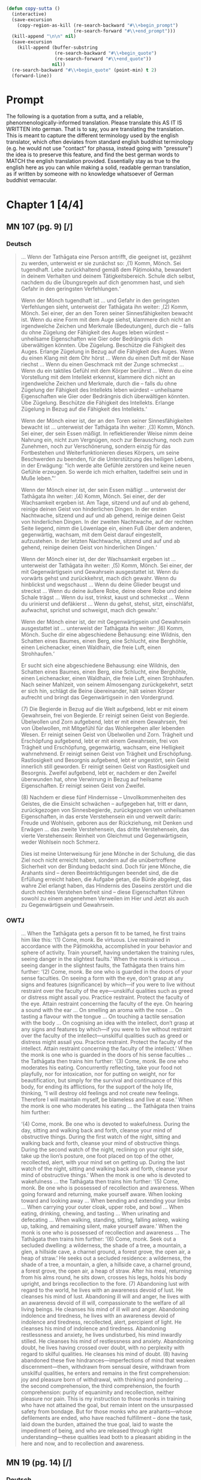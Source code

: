 

#+begin_src emacs-lisp

      (defun copy-sutta ()
        (interactive)
        (save-excursion
          (copy-region-as-kill (re-search-backward "#\\+begin_prompt")
                               (re-search-forward "#\\+end_prompt")))
        (kill-append "\n\n" nil)
        (save-excursion
          (kill-append (buffer-substring
                        (re-search-backward "#\\+begin_quote")
                        (re-search-forward "#\\+end_quote"))
                       nil))
        (re-search-backward "#\\+begin_quote" (point-min) t 2)
        (forward-line))

#+end_src

* Prompt
#+begin_prompt
The following is a quotation from a sutta, and a reliable, phenomenologically-informed translation. Please translate this AS IT IS WRITTEN into german. That is to say, you are translating the translation. This is meant to capture the different terminology used by the english translator, which often deviates from standard english buddhist terminology (e.g. he would not use "contact" for phassa, instead going with "pressure") the idea is to preserve this feature, and find the best german words to MATCH the english translation provided. Essentially stay as true to the english here as you can while making a solid, readable german translation, as if written by someone with no knowledge whatsoever of German buddhist vernacular.
#+end_prompt

#+OPTIONS: num:nil
#+HTML_HEAD_EXTRA: <style>h1 .todo,h2 .todo,h3 .todo,h4 .todo,h5 .todo,h6 .todo,h1 .done,h2 .done,h3 .done,h4 .done,h5 .done,h6 .done{display:none!important}#table-of-contents .todo,#table-of-contents .done{display:inline!important}</style>
* DONE Chapter 1  [4/4]
CLOSED: [2025-10-19 Sun 15:12]
** DONE MN 107 (pg. 9) [/]
CLOSED: [2025-10-19 Sun 14:50]
*** DONE Deutsch
CLOSED: [2025-10-19 Sun 12:18]
#+begin_quote
… Wenn der Tathāgata eine Person antrifft, die geeignet ist, gezähmt zu werden, unterweist er sie zunächst so:
‚(1) Komm, Mönch. Sei tugendhaft. Lebe zurückhaltend gemäß dem Pāṭimokkha, bewandert in deinem Verhalten und deinem Tätigkeitsbereich. Schule dich selbst, nachdem du die Übungsregeln auf dich genommen hast, und sieh Gefahr in den geringsten Verfehlungen.‘

Wenn der Mönch tugendhaft ist … und Gefahr in den geringsten Verfehlungen sieht, unterweist der Tathāgata ihn weiter:
‚(2) Komm, Mönch. Sei einer, der an den Toren seiner Sinnesfähigkeiten bewacht ist. Wenn du eine Form mit dem Auge siehst, klammere dich nicht an irgendwelche Zeichen und Merkmale (Bedeutungen), durch die – falls du ohne Zügelung der Fähigkeit des Auges leben würdest – unheilsame Eigenschaften wie Gier oder Bedrängnis dich überwältigen könnten. Übe Zügelung. Beschütze die Fähigkeit des Auges. Erlange Zügelung in Bezug auf die Fähigkeit des Auges. Wenn du einen Klang mit dem Ohr hörst … Wenn du einen Duft mit der Nase riechst … Wenn du einen Geschmack mit der Zunge schmeckst … Wenn du ein taktiles Gefühl mit dem Körper berührst … Wenn du eine Vorstellung mit dem Intellekt erkennst, klammere dich nicht an irgendwelche Zeichen und Merkmale, durch die – falls du ohne Zügelung der Fähigkeit des Intellekts leben würdest – unheilsame Eigenschaften wie Gier oder Bedrängnis dich überwältigen könnten. Übe Zügelung. Beschütze die Fähigkeit des Intellekts. Erlange Zügelung in Bezug auf die Fähigkeit des Intellekts.‘

Wenn der Mönch einer ist, der an den Toren seiner Sinnesfähigkeiten bewacht ist … unterweist der Tathāgata ihn weiter:
‚(3) Komm, Mönch. Sei einer, der sein Essen mäßigt. In reflektierender Weise nimm deine Nahrung ein, nicht zum Vergnügen, noch zur Berauschung, noch zum Zunehmen, noch zur Verschönerung, sondern einzig für das Fortbestehen und Weiterfunktionieren dieses Körpers, um seine Beschwerden zu beenden, für die Unterstützung des heiligen Lebens, in der Erwägung: "Ich werde alte Gefühle zerstören und keine neuen Gefühle erzeugen. So werde ich mich erhalten, tadelfrei sein und in Muße leben."‘

Wenn der Mönch einer ist, der sein Essen mäßigt … unterweist der Tathāgata ihn weiter:
‚(4) Komm, Mönch. Sei einer, der der Wachsamkeit ergeben ist. Am Tage, sitzend und auf und ab gehend, reinige deinen Geist von hinderlichen Dingen. In der ersten Nachtwache, sitzend und auf und ab gehend, reinige deinen Geist von hinderlichen Dingen. In der zweiten Nachtwache, auf der rechten Seite liegend, nimm die Löwenlage ein, einen Fuß über dem anderen, gegenwärtig, wachsam, mit dem Geist darauf eingestellt, aufzustehen. In der letzten Nachtwache, sitzend und auf und ab gehend, reinige deinen Geist von hinderlichen Dingen.‘

Wenn der Mönch einer ist, der der Wachsamkeit ergeben ist … unterweist der Tathāgata ihn weiter:
‚(5) Komm, Mönch. Sei einer, der mit Gegenwärtigsein und Gewahrsein ausgestattet ist. Wenn du vorwärts gehst und zurückkehrst, mach dich gewahr. Wenn du hinblickst und wegschaust … Wenn du deine Glieder beugst und streckst … Wenn du deine äußere Robe, deine obere Robe und deine Schale trägst … Wenn du isst, trinkst, kaust und schmeckst … Wenn du urinierst und defäkierst … Wenn du gehst, stehst, sitzt, einschläfst, aufwachst, sprichst und schweigst, mach dich gewahr.‘

Wenn der Mönch einer ist, der mit Gegenwärtigsein und Gewahrsein ausgestattet ist … unterweist der Tathāgata ihn weiter:
‚(6) Komm, Mönch. Suche dir eine abgeschiedene Behausung: eine Wildnis, den Schatten eines Baumes, einen Berg, eine Schlucht, eine Berghöhle, einen Leichenacker, einen Waldhain, die freie Luft, einen Strohhaufen.‘

Er sucht sich eine abgeschiedene Behausung: eine Wildnis, den Schatten eines Baumes, einen Berg, eine Schlucht, eine Berghöhle, einen Leichenacker, einen Waldhain, die freie Luft, einen Strohhaufen. Nach seiner Mahlzeit, von seinem Almosengang zurückgekehrt, setzt er sich hin, schlägt die Beine übereinander, hält seinen Körper aufrecht und bringt das Gegenwärtigsein in den Vordergrund.

(7) Die Begierde in Bezug auf die Welt aufgebend, lebt er mit einem Gewahrsein, frei von Begierde. Er reinigt seinen Geist von Begierde. Übelwollen und Zorn aufgebend, lebt er mit einem Gewahrsein, frei von Übelwollen, mit Mitgefühl für das Wohlergehen aller lebenden Wesen. Er reinigt seinen Geist von Übelwollen und Zorn. Trägheit und Erschöpfung aufgebend, lebt er mit einem Gewahrsein, frei von Trägheit und Erschöpfung, gegenwärtig, wachsam, eine Helligkeit wahrnehmend. Er reinigt seinen Geist von Trägheit und Erschöpfung. Rastlosigkeit und Besorgnis aufgebend, lebt er ungestört, sein Geist innerlich still geworden. Er reinigt seinen Geist von Rastlosigkeit und Besorgnis. Zweifel aufgebend, lebt er, nachdem er den Zweifel überwunden hat, ohne Verwirrung in Bezug auf heilsame Eigenschaften. Er reinigt seinen Geist von Zweifel.

(8) Nachdem er diese fünf Hindernisse – Unvollkommenheiten des Geistes, die die Einsicht schwächen – aufgegeben hat, tritt er dann, zurückgezogen von Sinnesbegierde, zurückgezogen von unheilsamen Eigenschaften, in das erste Verstehensein ein und verweilt darin: Freude und Wohlsein, geboren aus der Rückziehung, mit Denken und Erwägen … das zweite Verstehensein, das dritte Verstehensein, das vierte Verstehensein: Reinheit von Gleichmut und Gegenwärtigsein, weder Wohlsein noch Schmerz.

Dies ist meine Unterweisung für jene Mönche in der Schulung, die das Ziel noch nicht erreicht haben, sondern auf die unübertroffene Sicherheit von der Bindung bedacht sind. Doch für jene Mönche, die Arahants sind – deren Beeinträchtigungen beendet sind, die die Erfüllung erreicht haben, die Aufgabe getan, die Bürde abgelegt, das wahre Ziel erlangt haben, das Hindernis des Daseins zerstört und die durch rechtes Verstehen befreit sind – diese Eigenschaften führen sowohl zu einem angenehmen Verweilen im Hier und Jetzt als auch zu Gegenwärtigsein und Gewahrsein.
#+end_quote

*** DONE OWTJ
CLOSED: [2025-10-17 Fri 21:19]
#+begin_quote
… When the Tathāgata gets a person fit to be tamed, he first trains him
like this:
‘(1) Come, monk. Be virtuous. Live restrained in accordance with
the Pāṭimokkha, accomplished in your behavior and sphere of activity.
Train yourself, having undertaken the training rules, seeing danger in
the slightest faults.’
When the monk is virtuous … seeing danger in the slightest faults,
the Tathāgata then trains him further:
‘(2) Come, monk. Be one who is guarded in the doors of your sense
faculties. On seeing a form with the eye, don’t grasp at any signs and
features (significance) by which—if you were to live without restraint
over the faculty of the eye—unskilful qualities such as greed or distress
might assail you. Practice restraint. Protect the faculty of the eye.
Attain restraint concerning the faculty of the eye. On hearing a sound
with the ear … On smelling an aroma with the nose … On tasting a
flavour with the tongue … On touching a tactile sensation with the
body … On cognising an idea with the intellect, don’t grasp at any signs
and features by which—if you were to live without restraint over the
faculty of the intellect—unskilful qualities such as greed or distress
might assail you. Practice restraint. Protect the faculty of the intellect.
Attain restraint concerning the faculty of the intellect.’
When the monk is one who is guarded in the doors of his sense
faculties … the Tathāgata then trains him further:
‘(3) Come, monk. Be one who moderates his eating. Concurrently
reflecting, take your food not playfully, nor for intoxication, nor for
putting on weight, nor for beautification, but simply for the survival and
continuance of this body, for ending its afflictions, for the support of the
holy life, thinking, “I will destroy old feelings and not create new feelings.
Therefore I will maintain myself, be blameless and live at ease.’
When the monk is one who moderates his eating … the Tathāgata
then trains him further:

‘(4) Come, monk. Be one who is devoted to wakefulness. During
the day, sitting and walking back and forth, cleanse your mind of
obstructive things. During the first watch of the night, sitting and
walking back and forth, cleanse your mind of obstructive things.
During the second watch of the night, reclining on your right side,
take up the lion’s posture, one foot placed on top of the other,
recollected, alert, with your mind set on getting up. During the last
watch of the night, sitting and walking back and forth, cleanse your
mind of obstructive things.’
When the monk is one who is devoted to wakefulness … the
Tathāgata then trains him further:
‘(5) Come, monk. Be one who is possessed of recollection and
awareness. When going forward and returning, make yourself
aware. When looking toward and looking away … When bending and
extending your limbs … When carrying your outer cloak, upper robe,
and bowl … When eating, drinking, chewing, and tasting … When
urinating and defecating … When walking, standing, sitting, falling
asleep, waking up, talking, and remaining silent, make yourself aware.’
When the monk is one who is possessed of recollection and
awareness … The Tathāgata then trains him further:
‘(6) Come, monk. Seek out a secluded dwelling: a wilderness, the
shade of a tree, a mountain, a glen, a hillside cave, a charnel ground, a
forest grove, the open air, a heap of straw.’
He seeks out a secluded residence: a wilderness, the shade of a tree,
a mountain, a glen, a hillside cave, a charnel ground, a forest grove,
the open air, a heap of straw. After his meal, returning from his alms
round, he sits down, crosses his legs, holds his body upright, and
brings recollection to the fore.
(7) Abandoning lust with regard to the world, he lives with an
awareness devoid of lust. He cleanses his mind of lust. Abandoning
ill will and anger, he lives with an awareness devoid of ill will,
compassionate to the welfare of all living beings. He cleanses his mind
of ill will and anger. Abandoning indolence and tiredness, he lives
with an awareness devoid of indolence and tiredness, recollected,
alert, percipient of light. He cleanses his mind of indolence and
tiredness. Abandoning restlessness and anxiety, he lives undisturbed,
his mind inwardly stilled. He cleanses his mind of restlessness and
anxiety. Abandoning doubt, he lives having crossed over doubt, with
no perplexity with regard to skilful qualities. He cleanses his mind of
doubt.
(8) having abandoned these five hindrances—imperfections of
mind that weaken discernment—then, withdrawn from sensual
desire, withdrawn from unskilful qualities, he enters and remains
in the first comprehension: joy and pleasure born of withdrawal,
with thinking and pondering … the second comprehension, the third
comprehension, the fourth comprehension: purity of equanimity and
recollection, neither pleasure nor pain.
This is my instruction to those monks in training who have not
attained the goal, but remain intent on the unsurpassed safety from
bondage. But for those monks who are arahants—whose defilements
are ended, who have reached fulfillment
–
done the task, laid down
the burden, attained the true goal, laid to waste the impediment of
being, and who are released through right understanding—these
qualities lead both to a pleasant abiding in the here and now, and to
recollection and awareness.
#+end_quote
** DONE MN 19 (pg. 14) [/]
CLOSED: [2025-10-19 Sun 12:27]
*** DONE Deutsch
CLOSED: [2025-10-19 Sun 12:27]
#+begin_quote
„Als ich voller Eifer, Achtsamkeit und Entschlossenheit lebte, stieg ein Gedanke sinnlichen Verlangens in mir auf. Ich erkannte folgendermaßen: ‚Dieser Gedanke sinnlichen Verlangens ist in mir aufgestiegen. Dies führt zu meiner eigenen Beeinträchtigung, zur Beeinträchtigung anderer und zur Beeinträchtigung beider; er versperrt die Einsicht, verursacht Schwierigkeiten und führt weg von Nibbāna.‘ Als ich bedachte: ‚Dies führt zu meiner eigenen Beeinträchtigung‘, legte er sich in mir. Als ich bedachte: ‚Dies führt zur Beeinträchtigung anderer‘, legte er sich in mir. Als ich bedachte: ‚Dies führt zur Beeinträchtigung beider‘, legte er sich in mir. Als ich bedachte: ‚Dies versperrt die Einsicht, verursacht Schwierigkeiten und führt weg von Nibbāna‘, legte er sich in mir.“
#+end_quote
*** DONE OWTJ
CLOSED: [2025-10-17 Fri 21:19]
#+begin_quote
As I was living diligent, ardent, and resolute, a thought of sensual
desire arose in me. I understood thus: ‘This thought of sensual desire
has arisen in me. This leads to my own affliction, to others’ affliction,
and to the affliction of both; it obstructs wisdom, causes difficulties,
and leads away from Nibbāna.’ When i considered: ‘This leads to my
own affliction,’ it subsided in me; when i considered: ‘This leads to
others’ affliction,’ it subsided in me; when i considered: ‘This leads
to the affliction of both,’ it subsided in me; when i considered: ‘This
obstructs wisdom, causes difficulties, and leads away from Nibbāna,’ it
subsided in me.
#+end_quote
** DONE MN 152 (pg. 14) [/]
CLOSED: [2025-10-19 Sun 12:28]
*** DONE Deutsch
CLOSED: [2025-10-19 Sun 12:28]
#+begin_quote
… Und wie, Ānanda, ist einer ein Edler, der die Fähigkeiten entfaltet? Da, Ānanda, entsteht in einem Bhikkhu, der mit dem Auge eine Form gesehen hat, was angenehm ist, entsteht was unangenehm ist, entsteht was angenehm und unangenehm ist. Wenn er wünscht: ‚Möge ich im Widerwärtigen das Unwiderwärtige wahrnehmend verweilen‘, so verweilt er dort, das Unwiderwärtige wahrnehmend. Wenn er wünscht: ‚Möge ich im Unwiderwärtigen das Widerwärtige wahrnehmend verweilen‘, so verweilt er dort, das Widerwärtige wahrnehmend. Wenn er wünscht: ‚Möge ich im Widerwärtigen und Unwiderwärtigen das Unwiderwärtige wahrnehmend verweilen‘, so verweilt er dort, das Unwiderwärtige wahrnehmend. Wenn er wünscht: ‚Möge ich im Widerwärtigen und Unwiderwärtigen das Widerwärtige wahrnehmend verweilen‘, so verweilt er dort, das Widerwärtige wahrnehmend. Wenn er wünscht: ‚Möge ich, indem ich sowohl das Widerwärtige als auch das Unwiderwärtige übersteige, gleichmütig, eingedenk und bewusst verweilen‘, so verweilt er dort gleichmütig, eingedenk und bewusst …
#+end_quote
*** DONE OWTJ
CLOSED: [2025-10-18 Sat 16:07]
#+begin_quote
… And how, Ānanda, is one a noble one developing the faculties? here,
Ānanda, in a bhikkhu having seen a form with the eye, there arises
what is pleasant, there arises what is unpleasant, there arises what is
pleasant and unpleasant. If he should wish: ‘May I remain perceiving
the unrepulsive in what is repulsive’, he remains there perceiving the
unrepulsive. If he should wish: ‘May I remain perceiving the repulsive
in what is unrepulsive’, he remains there perceiving the repulsive.
If he should wish: ‘May I remain perceiving the unrepulsive in what
is repulsive and what is unrepulsive’, he remains there perceiving
the unrepulsive. If he should wish: ‘May I remain perceiving the
repulsive in what is repulsive and what is unrepulsive’, he remains
there perceiving the repulsive. If he should wish: ‘May I, surmounting
both what is repulsive and what is unrepulsive, remain equanimous,
recollected and aware’, he remains there equanimous, recollected and
aware …
#+end_quote

** DONE UD 5.5 (pg. 19) [/]
CLOSED: [2025-10-19 Sun 12:29]
*** DONE Deutsch
CLOSED: [2025-10-19 Sun 12:29]
#+begin_quote
Genau so, wie das Meer ein allmähliches Abfallen, ein allmähliches Gefälle, eine allmähliche Neigung hat, mit einem plötzlichen Absturz erst nach einer langen Strecke, so hat auch diese Disziplin des Dhamma ein allmähliches Training, eine allmähliche Ausführung, ein allmähliches Fortschreiten, mit einem Erlangen höheren Wissens erst nach einer langen Strecke.
#+end_quote
*** DONE OWTJ
CLOSED: [2025-10-17 Fri 21:19]
#+begin_quote
Just as the ocean has a gradual shelf, a gradual slope, a gradual
inclination, with a sudden drop-off only after a long stretch, in the
same way this discipline of Dhamma has a gradual training, a gradual
performance, a gradual progression, with attainment of higher
knowledge only after a long stretch.
#+end_quote

* DONE Chapter 2  [4/4]
CLOSED: [2025-10-19 Sun 15:12]
** DONE AN 9.41 (pg. 21) [/]
CLOSED: [2025-10-19 Sun 14:50]
*** DONE Deutsch
CLOSED: [2025-10-19 Sun 12:34]
#+begin_quote
Da begab sich der ehrwürdige Ānanda zusammen mit dem Haushälter Tapussa dorthin, wo der Erhabene weilte. Dort angelangt, brachte er ihm ehrerbietige Huldigung dar und setzte sich seitwärts nieder. Während er so dasaß, sprach er zum Erhabenen: „Der Haushälter Tapussa hier hat zu mir gesagt: ‚Ehrwürdiger Ānanda, Herr, wir sind Haushälter, die in Sinnlichkeit schwelgen, an Sinnlichkeit Gefallen finden, Sinnlichkeit genießen, in Sinnlichkeit frohlocken. Für uns – in Sinnlichkeit schwelgend, an Sinnlichkeit Gefallen findend, Sinnlichkeit genießend, in Sinnlichkeit frohlockend – da erscheint Entsagung wie ein reiner Abgrund. Doch ich habe gehört, dass in dieser Lehre und Disziplin die Herzen junger Mönche bei der Entsagung aufspringen, Zuversicht gewinnen, standhaft und fest werden, da sie sie als Frieden erkennen. Das genau ist also der Punkt, wo diese Lehre und Disziplin der großen Masse der Menschen entgegengesetzt ist: nämlich die Entsagung.‘“

„So ist es, Ānanda. So ist es.
Selbst ich selbst, vor meinem Erwachen, als ich noch unerwacht, aber auf das Erwachen ausgerichtet war, dachte: ‚Entsagung ist gut. Abgeschiedenheit ist gut.‘ Aber mein Herz sprang nicht auf bei der Entsagung, gewann keine Zuversicht, wurde nicht standhaft und fest, indem es sie als Frieden erkannte. Da kam mir der Gedanke: ‚Was ist die Ursache, was ist der Grund, warum mein Herz nicht bei der Entsagung aufspringt, keine Zuversicht gewinnt, nicht standhaft und fest wird, indem es sie als Frieden erkennt?‘ Da kam mir der Gedanke:
‚Ich habe die Gefahr der sinnlichen Genüsse nicht gesehen; ich bin ihr nicht nachgegangen. Ich habe den Lohn der Entsagung nicht verstanden; ich habe ihn nicht entfaltet. Darum springt mein Herz nicht bei der Entsagung auf, gewinnt keine Zuversicht, wird nicht standhaft und fest, indem es sie als Frieden erkennt.‘
Da kam mir der Gedanke: ‚Wenn ich, nachdem ich die Gefahr der sinnlichen Genüsse gesehen habe, dieser nachginge; und wenn ich, nachdem ich den Lohn der Entsagung verstanden habe, ihn entfalten würde, dann bestünde die Möglichkeit, dass mein Herz bei der Entsagung aufspränge, Zuversicht gewänne, standhaft und fest würde, indem es sie als Frieden erkennt.‘ So ging ich denn zu einer späteren Zeit, nachdem ich die Gefahr der sinnlichen Genüsse gesehen hatte, dieser Sache nach; nachdem ich den Lohn der Entsagung verstanden hatte, eignete ich mir ihn an. Mein Herz sprang bei der Entsagung auf, gewann Zuversicht, wurde standhaft und fest, indem es sie als Frieden erkannte.
Dann, zurückgezogen von sinnlichen Begierden, zurückgezogen von unheilsamen Geisteszuständen, trat ich in die erste Verstehensstufe ein und verweilte in ihr: von der Zurückgezogenheit geborenem Vergnügen und Glück, begleitet von denken und erwägen.
#+end_quote

*** DONE OWTJ
CLOSED: [2025-10-17 Fri 21:18]
#+begin_quote
Then Ven. Ānanda, together with Tapussa the householder, went to
the Blessed One and, on arrival, having bowed down to him, sat to
one side. As he was sitting there he said to the Blessed One: ‘Tapussa
the householder, here, has said to me, “Venerable Ānanda, sir, we
are householders who indulge in sensuality, delight in sensuality,
enjoy sensuality, rejoice in sensuality. For us—indulging in sensuality,
delighting in sensuality, enjoying sensuality, rejoicing in sensuality—
renunciation seems like a sheer drop-off. Yet I’ve heard that in
this teaching and discipline the minds of young monks leap up at
renunciation, grow confident, steadfast, and firm, seeing it as peace.
So right here is where this teaching and discipline is contrary to the
great mass of people: i.e. renunciation.”’
‘So it is, Ānanda. So it is.
Even I myself, before my awakening, when I was still unawakened
but intent upon awakening, thought: “Renunciation is good. Seclusion
is good.” But my mind didn’t leap up at renunciation, didn’t grow
confident, steadfast, or firm, seeing it as peace. The thought occurred
to me: “What is the cause, what is the reason, why my mind doesn’t
leap up at renunciation, doesn’t grow confident, steadfast, or firm,
seeing it as peace?” Then the thought occurred to me:
“i haven’t
seen the danger of sensual pleasures; I haven’t pursued it. I haven’t
understood the reward of renunciation; I haven’t developed it. That’s
why my mind doesn’t leap up at renunciation, doesn’t grow confident,
steadfast, or firm, seeing it as peace.”
Then the thought occurred to me: “If, having seen the danger of
sensual pleasures, I were to pursue that; and if, having understood the
reward of renunciation, I were to develop it, there’s the possibility that
my mind would leap up at renunciation, grow confident, steadfast, and
firm, seeing it as peace.” So at a later time, having seen the danger of
sensual pleasures, I pursued that theme; having understood the reward
of renunciation, I familiarized myself with it. My mind leaped up at
renunciation, grew confident, steadfast, and firm, seeing it as peace.
Then, withdrawn from sensual desires, withdrawn from
unwholesome states, i entered and remained in the first
comprehension: pleasure and happiness born from withdrawal, with
thinking and pondering.’
#+end_quote
** DONE Vin. Kd 16 (pg. 23) [/]
CLOSED: [2025-10-19 Sun 12:36]
*** DONE Deutsch
CLOSED: [2025-10-19 Sun 12:36]
#+begin_quote
Daraufhin hielt der Herr einen fortschreitenden Vortrag für den Haushälter Anāthapiṇḍika, nämlich einen Vortrag über Geben, einen Vortrag über moralische Gewohnheit, einen Vortrag über den Himmel; er erläuterte die Gefahr, die Nichtigkeit, die Verderbtheit der Sinnesfreuden, den Vorteil ihres Aufgebens. Als der Herr wusste, dass der Geist des Haushälters Anāthapiṇḍika bereit, formbar, frei von Hindernissen, erhoben und erfreut war, da erläuterte er ihm jene Lehre des Dhamma, die die Erwachten selbst entdeckt haben: das Leid, den Ursprung, die Aufhebung und den zur Aufhebung des Leidens führenden Weg. Und wie ein sauberes Tuch ohne schwarze Flecken leicht Farbe annimmt, so entstand auch in ihm, während er auf ebendiesem Sitz saß, die Dhamma-Schau, staubfrei, fleckenlos, dem Haushälter Anāthapiṇḍika: ‚Was auch immer sich manifestiert, all das muss aufhören.‘ Daraufhin hatte der Haushälter Anāthapiṇḍika, nachdem er das Dhamma geschaut, das Dhamma erreicht, das Dhamma gefunden, war er in das Dhamma eingetaucht, hatte er den Zweifel überwunden, die Ungewissheit beiseitegelegt, war er in der Unterweisung des Lehrers unabhängig von anderen geworden.
#+end_quote
*** DONE OWTJ
CLOSED: [2025-10-17 Fri 21:18]
#+begin_quote
Then the Lord talked a progressive talk to the householder
Anāthapiṇḍika, that is to say talk on giving, talk on moral habit, talk on
heaven, he explained the danger, the vanity, the depravity of pleasures
of the senses, the advantage in renouncing them. When the Lord knew
that the mind of the householder Anāthapiṇḍika was ready, malleable,
devoid of the hindrances, uplifted, pleased, then he explained to him
that teaching on Dhamma which the awakened ones have themselves
discovered: suffering, the origin, the cessation and the way leading to
cessation of suffering. And as a clean cloth without black specks will
easily take dye, even so as he was sitting on that very seat, Dhamma-
vision, dustless, stainless, arose to the householder Anāthapiṇḍika,
that ‘whatever is liable to manifest, all that is liable to cease’. Then the
householder Anāthapiṇḍika, having viewed the Dhamma, reached the
Dhamma, found the Dhamma, plunged into Dhamma, having crossed
over doubt, having put away uncertainty, having become independent
of others in the Teacher’s instruction.
#+end_quote

** DONE MN 125 (pg. 24) [/]
CLOSED: [2025-10-19 Sun 12:38]
*** DONE Deutsch
CLOSED: [2025-10-19 Sun 12:38]
#+begin_quote
… Aggivessana, es ist, als ob da ein großer Berg wäre und zwei Gefährten zu diesem Berg gehen würden. Bei ihrer Ankunft würde einer der Gefährten am Fuß des Berges bleiben und einer würde auf die Spitze klettern. Der Gefährte, der am Fuß des Berges bliebe, würde den Gefährten, der auf der Spitze steht, fragen: ‚Was siehst du, mein Freund, während du auf der Spitze des Berges stehst?‘

Er würde sagen: ‚Ich sehe entzückende Parks, entzückende Wälder, entzückende Landstriche und entzückende Seen.‘

Der andere würde sagen: ‚Es ist unmöglich, mein Freund. Es kann nicht sein, dass du, während du auf der Spitze des Berges stehst, entzückende Parks, entzückende Wälder, entzückende Landstriche und entzückende Seen sehen würdest.‘

Dann würde der Gefährte, der auf der Spitze steht, zum Fuß des Berges hinabsteigen, seinen Gefährten am Arm packen und ihn dazu bringen, hinaufzuklettern. Nachdem er ihm einen Moment lang Zeit gelassen hat, seinen Atem zu beruhigen, würde er ihn fragen: ‚Was siehst du, mein Freund, während du auf der Spitze des Berges stehst?‘

Er würde sagen: ‚Ich sehe entzückende Parks, entzückende Wälder, entzückende Landstriche und entzückende Seen.‘

Der andere würde sagen: ‚Aber hast du nicht gerade erst gesagt: "Es ist unmöglich, mein Freund. Es kann nicht sein, dass du, während du auf der Spitze des Berges stehst, entzückende Parks, entzückende Wälder, entzückende Landstriche und entzückende Seen sehen würdest"? Doch jetzt verstehe ich, dass du sagst: "Ich sehe entzückende Parks, entzückende Wälder, entzückende Landstriche und entzückende Seen."‘

Der andere würde sagen: ‚Aber das lag daran, dass ich, blockiert von diesem großen Berg, stand und nichts sah.‘

Genauso, Aggivessana, ist Prinz Jayasena blockiert, behindert, gehemmt und eingehüllt von der noch größeren Masse der Unwissenheit. Für ihn, der in Sinnlichkeit lebt, Sinnlichkeit genießt, von Gedanken an Sinnlichkeit verzehrt wird, mit dem Fieber der Sinnlichkeit brennt, auf die Suche nach Sinnlichkeit erpicht ist, ist es unmöglich, das zu wissen oder zu sehen oder zu verwirklichen, was durch Entsagung zu wissen, durch Entsagung zu sehen, durch Entsagung zu erlangen, durch Entsagung zu verwirklichen ist. …
#+end_quote
*** DONE OWTJ
CLOSED: [2025-10-17 Fri 21:18]
#+begin_quote
… Aggivessana, it’s as if there were a great mountain and two
companions would go to that mountain. On arrival, one of the
companions would stay at the foot of the mountain, and one would
climb to the top. The companion staying at the foot of the mountain
would ask the companion standing on top, ‘What do you see, my
friend, standing on top of the mountain?’
He would say, ‘I see delightful parks, delightful forests, delightful
stretches of land, and delightful lakes.’
The other would say, ‘It’s impossible, my friend. It cannot happen
that standing on top of the mountain you would see delightful parks,
delightful forests, delightful stretches of land, & delightful lakes.’
Then the companion standing on top, descending to the foot of the
mountain and grabbing his companion by the arm, would make him
climb to the top. After letting him catch his breath for a moment, he
would ask him, ‘What do you see, my friend, standing on top of the
mountain?’
He would say, ‘I see delightful parks, delightful forests, delightful
stretches of land, and delightful lakes.’
The other would say, ‘But just now didn’t you say, “It’s impossible,
my friend. It cannot happen that standing on top of the mountain you
would see delightful parks, delightful forests, delightful stretches of
land, and delightful lakes”? yet now i understand you to say,
“i see
delightful parks, delightful forests, delightful stretches of land, and
delightful lakes.”’
The other would say, ‘But that’s because I was standing blocked by
this great mountain and didn’t see.’
In the same way, Aggivessana, Prince Jayasena is blocked,
obstructed, impeded, and enveloped by the even greater mass of
ignorance. For him, living amid sensuality, enjoying sensuality,
consumed by thoughts of sensuality, burning with the fever of
sensuality, intent on the search for sensuality, to know or see or
realize that which is to be known through renunciation, seen through
renunciation, attained through renunciation, realized through
renunciation: That is impossible. …
#+end_quote

** DONE MN 81 (pg. 26) [/]
CLOSED: [2025-10-19 Sun 12:43]
*** DONE Deutsch
CLOSED: [2025-10-19 Sun 12:43]
#+begin_quote
Einmal, Ānanda, gab es an dieser Stelle eine Marktstadt namens Vebhaliṅga. Sie war wohlhabend und voller Menschen. Und Kassapa, ein Gesegneter, ein Vollendeter, ein vollständig Erwachter Buddha, lebte von Vebhaliṅga unterstützt. Es war hier, tatsächlich, dass er sein Kloster hatte, wo er saß und die Gemeinschaft der Bettler beriet.

Der Buddha Kassapa hatte in Vebhaliṅga einen Hauptunterstützer namens Ghaṭīkāra, einen Töpfer. Ghaṭīkāra hatte einen lieben Freund namens Jotipāla, einen brahmanischen Studenten.

Da sprach Ghaṭīkāra zu Jotipāla: ‚Komm, lieber Jotipāla, lass uns gehen, um den Gesegneten Kassapa, den Vollendeten, den vollständig Erwachten Buddha zu sehen. Denn ich betrachte es als heilig, diesen Gesegneten zu sehen.‘ Als er das sagte, erwiderte Jotipāla ihm:
‚Genug, was nützt es, diesen kahlen, falschen Asketen zu sehen?‘

Ein zweites Mal … und ein drittes Mal sprach Ghaṭīkāra zu Jotipāla: ‚Komm, lieber Jotipāla, lass uns gehen, um den Gesegneten Kassapa, den Vollendeten, den vollständig Erwachten Buddha zu sehen. Denn ich betrachte es als heilig, diesen Gesegneten zu sehen.‘ Zum dritten Mal sagte Jotipāla zu ihm:
‚Genug, was nützt es, diesen kahlen, falschen Asketen zu sehen?‘

–
‚Nun dann, Jotipāla, lass uns etwas Badepaste aus gemahlener Muschel nehmen und zum Fluss gehen, um zu baden.‘
–
‚Ja‘, antwortete Jotipāla.

So taten sie das. Dann sprach Ghaṭīkāra zu Jotipāla: ‚Jotipāla, das Kloster des Buddha Kassapa ist nicht weit. Lass uns gehen, um den Gesegneten Kassapa, den Vollendeten, den vollständig Erwachten Buddha zu sehen. Denn ich betrachte es als heilig, diesen Gesegneten zu sehen.‘ Als er das sagte, erwiderte Jotipāla ihm:
‚Genug, was nützt es, diesen kahlen, falschen Asketen zu sehen?‘

Ein zweites Mal … und ein drittes Mal sprach Ghaṭīkāra zu Jotipāla: ‚Lieber Jotipāla, das Kloster des Buddha Kassapa ist nicht weit. Lass uns gehen, um den Gesegneten Kassapa, den Vollendeten, den vollständig Erwachten Buddha zu sehen. Denn ich betrachte es als heilig, diesen Gesegneten zu sehen.‘ Zum dritten Mal sagte Jotipāla zu ihm:
‚Genug, was nützt es, diesen kahlen, falschen Asketen zu sehen?‘

Da packte Ghaṭīkāra Jotipāla am Gürtel und wiederholte seine Bitte. … So löste Jotipāla seinen Gürtel und sagte zu Ghaṭīkāra:
‚Genug, was nützt es, diesen kahlen, falschen Asketen zu sehen?‘

Dann packte Ghaṭīkāra Jotipāla am Haar seines frisch gewaschenen Kopfes und wiederholte seine Bitte. …

Da dachte Jotipāla:
‚Es ist unglaublich, es ist erstaunlich, wie dieser Töpfer Ghaṭikāra, obwohl in einer niedrigeren Kaste geboren, es wagt, mich am Haar meines frisch gewaschenen Kopfes zu packen! Das muss keine gewöhnliche Angelegenheit sein.‘
Er sagte zu Ghaṭīkāra:
‚Würdest du es sogar bis zu diesem Ausmaß treiben, Ghaṭīkāra?‘
–
‚Ich treibe es sogar bis zu diesem Ausmaß, Jotipāla. Denn so heilig betrachte ich es, diesen Gesegneten zu sehen.‘
–
‚Nun dann, Ghaṭīkāra, lass mich los, wir werden gehen.‘

Da gingen Ghaṭīkāra der Töpfer und Jotipāla der brahmanische Student zum Buddha Kassapa. Ghaṭīkāra verneigte sich und setzte sich zur Seite, aber Jotipāla wechselte Begrüßungen mit dem Buddha und setzte sich zur Seite. Ghaṭīkāra sagte zum Buddha Kassapa: ‚Herr, das ist mein lieber Freund Jotipāla, ein brahmanischer Student. Bitte lehre ihn das Dhamma.‘

Da unterwies, ermutigte, befeuerte und inspirierte der Buddha Kassapa Ghaṭikāra und Jotipāla mit einer Dhamma-Rede. Dann erhoben sie sich von ihren Sitzen, verneigten sich und umschritten den Buddha Kassapa respektvoll, wobei sie ihn zur Rechten ließen, bevor sie gingen.

Da sagte Jotipāla zu Ghatīkāra: ‚Ghaṭīkāra, du hast diese Lehre gehört, warum gehst du nicht fort vom Leben in der Welt in die Obdachlosigkeit?‘
–
‚Weißt du denn nicht, Jotipāla, dass ich meine alten blinden Eltern versorge?‘
–
‚Nun dann, Ghaṭīkāra, ich werde fortgehen vom Leben in der Welt in die Obdachlosigkeit.‘

Da gingen Ghaṭīkāra und Jotipāla zum Buddha Kassapa, verneigten sich und setzten sich zur Seite. Ghaṭīkāra sagte zum Buddha Kassapa: ‚Herr, das ist mein lieber Freund Jotipāla, ein brahmanischer Student. Bitte gewähre ihm das Fortgehen.‘ Und Jotipāla der brahmanische Student empfing das Fortgehen, die Ordination in der Gegenwart des Buddha.

Nicht lange nach Jotipālas Ordination, ein halben Monat später, brach der Buddha Kassapa—nachdem er so lange in Vebhaliṅga geblieben war, wie er wollte—nach Benares auf. Etappe um Etappe reisend, kam er in Benares an, wo er in der Nähe von Benares blieb, im Hirschpark bei Isipatana.

Der König von Kāsi hörte, dass er angekommen war. Er ließ die feinsten Wagen anspannen. Dann bestieg er einen feinen Wagen und setzte sich zusammen mit anderen feinen Wagen in vollem königlichem Prunk von Benares aus in Bewegung, um den Buddha Kassapa zu sehen. Er fuhr so weit mit dem Wagen, wie das Gelände es erlaubte, stieg dann ab und näherte sich dem Buddha Kassapa zu Fuß. Er verneigte sich und setzte sich zur Seite. Der Buddha unterwies, ermutigte, befeuerte und inspirierte ihn mit einer Dhamma-Rede.

Dann sagte der König zum Buddha: ‚Herr, möchte der Buddha zusammen mit der Bhikkhu-Gemeinschaft bitte die morgige Mahlzeit von mir annehmen?‘
Der Buddha Kassapa stimmte schweigend zu. Dann, als er wusste, dass der Buddha zugestimmt hatte, erhob sich der König von seinem Sitz, verneigte sich und umschritt den Buddha respektvoll, wobei er ihn zur Rechten ließ, bevor er ging.

Und als die Nacht vergangen war, ließ der König eine Vielzahl köstlicher Speisen in seinem eigenen Heim zubereiten—weichen Safranreis mit herausgepickten dunklen Körnern, serviert mit vielen Suppen und Soßen. Dann ließ er den Buddha zur rechten Zeit benachrichtigen mit den Worten: ‚Herr, es ist Zeit. Die Mahlzeit ist bereit.‘

Da kleidete sich der Buddha Kassapa am Morgen an und ging, mit seiner Schale und seinem Gewand, zum Heim des Königs, wo er sich auf den ausgebreiteten Sitz setzte, zusammen mit der Gemeinschaft der Bhikkhus. Dann bediente und befriedigte der König die Bhikkhu-Gemeinschaft, angeführt vom Buddha, mit eigenen Händen mit einer Vielzahl köstlicher Speisen. Als der Buddha Kassapa gegessen und seine Hand und Schale gewaschen hatte, nahm der König einen niedrigen Sitz ein und setzte sich zur Seite. Dort sagte er zum Buddha Kassapa: ‚Herr, möge der Buddha bitte meine Einladung annehmen, in Benares für die Regenzeit zu residieren. Die Gemeinschaft wird auf die gleiche Weise versorgt werden.‘
–
‚Genug, großer König. Ich habe bereits eine Einladung für den Regenzeit-Aufenthalt angenommen.‘

Ein zweites Mal … und ein drittes Mal sagte der König zum Buddha Kassapa: ‚Herr, möge der Buddha bitte meine Einladung annehmen, in Benares für die Regenzeit zu residieren. Die Gemeinschaft wird auf die gleiche Weise versorgt werden.‘
–
‚Genug, großer König. Ich habe bereits eine Einladung für den Regenzeit-Aufenthalt angenommen.‘

Da dachte der König: ‚Der Buddha nimmt meine Einladung nicht an, für die Regenzeit in Benares zu residieren,‘ und wurde traurig und verärgert.

Dann sagte der König zum Buddha Kassapa: ‚Herr, habt Ihr einen anderen Unterstützer, der besser ist als ich?‘
–
‚Großer König, es gibt eine Marktstadt namens Vebhaliṅga, wo es einen Töpfer namens Ghaṭīkāra gibt. Er ist mein Hauptunterstützer. Nun, großer König, Ihr dachtet: "Der Buddha nimmt meine Einladung nicht an, für die Regenzeit in Benares zu residieren," und Ihr wurdet traurig und verärgert. Aber Ghaṭīkāra wird nicht verärgert, noch wird er es werden. Ghaṭīkāra ist zum Buddha, zur Lehre und zur Gemeinschaft Zuflucht gegangen. Er tötet keine Lebewesen, stiehlt nicht, begeht keinen Fehlverhalten in sexuellen Dingen, lügt nicht und nimmt keine berauschenden Getränke zu sich, die Nachlässigkeit verursachen. Er hat erfahrungsbasierte Zuversicht zum Buddha, zur Lehre und zur Gemeinschaft und hat Tugenden, die von den Edlen gelobt werden. Er ist frei von Zweifel bezüglich Leid, seinem Ursprung, seiner Aufhebung und der Praxis, die zu seiner Aufhebung führt. Er isst in einem Teil des Tages; er ist enthaltsam, tugendhaft und von gutem Charakter. Er hat Juwelen und Gold beiseitegelegt und Gold und Geld abgelehnt. Er hat die Schaufel hingelegt und gräbt die Erde nicht mit eigenen Händen. Er nimmt, was von einer Flussbank abgebröckelt ist oder von Mäusen ausgegraben wurde, und bringt es in einem Traggefäß zurück. Wenn er einen Topf gemacht hat, sagt er: "Jeder kann hier gesackten Sesam, Mungbohnen oder Kichererbsen hinterlassen und nehmen, was er wünscht." Er versorgt seine alten blinden Eltern. Und da er die fünf niedrigeren Fesseln beendet hat, wird Ghaṭīkāra in einem himmlischen Reich wiedergeboren werden und dort erlöschen, nicht dazu bestimmt, von jener Welt zurückzukehren.

Einmal, großer König, hielt ich mich in der Nähe der Marktstadt Vebhaliṅga auf. Da kleidete ich mich am Morgen an und ging, mit meiner Schale und meinem Gewand, zum Heim von Ghaṭīkāras Eltern, wo ich zu ihnen sagte: "Entschuldigt, wohin ist Ghaṭīkāra gegangen?"
–
"Euer Unterstützer ist ausgegangen, Herr. Aber nehmen Sie Reis aus dem Topf und Soße aus der Pfanne und essen Sie."
So tat ich das. Und nach dem Essen erhob ich mich von meinem Sitz und ging.
–
Dann ging Ghaṭīkāra zu seinen Eltern und sagte: "Wer hat Reis aus dem Topf und Soße aus der Pfanne genommen, gegessen und ist gegangen?"
–
"Es war der Buddha Kassapa, mein Lieber."

Da dachte Ghaṭīkāra:
"Ich habe so viel Glück, so sehr viel Glück, dass der Buddha Kassapa mir so sehr vertraut!" Dann verließen ihn Freude und Glück nicht für einen halben Monat, und seine Eltern für eine Woche.

Ein anderes Mal, großer König, hielt ich mich in der Nähe derselben Marktstadt Vebhaliṅga auf. Da kleidete ich mich am Morgen an und ging, mit meiner Schale und meinem Gewand, zum Heim von Ghaṭīkāras Eltern, wo ich zu ihnen sagte:
"Entschuldigt, wohin ist Ghaṭīkāra gegangen?"
–
"Euer Unterstützer ist ausgegangen, Herr. Aber nehmen Sie Brei aus dem Topf und Soße aus der Pfanne und essen Sie."
So tat ich das. Und nach dem Essen erhob ich mich von meinem Sitz und ging.
Dann ging Ghaṭīkāra zu seinen Eltern und sagte: "Wer hat Brei aus dem Topf und Soße aus der Pfanne genommen, gegessen und ist gegangen?"
–
"Es war der Buddha Kassapa, mein Lieber."

Da dachte Ghaṭīkāra:
"Ich habe so viel Glück, so sehr viel Glück, vom Buddha Kassapa so sehr vertraut zu werden!" Dann verließen ihn Freude und Glück nicht für einen halben Monat, und seine Eltern für eine Woche.

Ein anderes Mal, großer König, hielt ich mich in der Nähe derselben Marktstadt Vebhaliṅga auf. Nun, zu jener Zeit undichtete meine Hütte. So sprach ich zu den Bhikkhus: "Bhikkhus, geht zu Ghaṭikāras Heim und findet etwas Gras."
–
Als ich das sagte, sagten diese Bhikkhus zu mir: "Herr, dort gibt es kein Gras, aber seine Werkstatt hat ein Grasdach."
–
"Dann geht zur Werkstatt und streift das Gras ab."

So taten sie das. Dann sagten Ghaṭīkāras Eltern zu diesen Bhikkhus: "Wer streift das Gras von der Werkstatt ab?"
–
"Es sind die Bhikkhus, Schwester. Die Hütte des Buddha undichtet."
–
"Nehmt es, Herren! Nehmt es!"

Dann ging Ghaṭīkāra zu seinen Eltern und sagte: "Wer hat das Gras von der Werkstatt abgestreift?"
–
"Es waren die Bhikkhus, Lieber. Es scheint, die Hütte des Buddha undichtet."

Da dachte Ghaṭīkāra:
"Ich habe so viel Glück, so sehr viel Glück, vom Buddha Kassapa so sehr vertraut zu werden!" Dann verließen ihn Freude und Glück nicht für einen halben Monat, und seine Eltern für eine Woche. Dann blieb die Werkstatt drei Monate lang mit dem Himmel als Dach, aber kein Regen fiel darauf. Und das, großer König, ist, wie Ghaṭīkāra der Töpfer ist.‘

‚Ghaṭīkāra der Töpfer hat Glück, sehr viel Glück, vom Buddha Kassapa so sehr vertraut zu werden.‘

Da schickte der König etwa fünfhundert Wagenladungen Reis, weichen Safranreis und passende Soße zu Ghaṭīkāra. Dann trat einer der Männer des Königs an Ghaṭīkāra heran und sagte: ‚Herr, diese fünfhundert Wagenladungen Reis, weichen Safranreis und passende Soße sind vom König von Kāsī an Euch geschickt worden. Bitte nehmt sie an.‘
–
‚Der König hat viele Pflichten und viel zu tun. Ich habe genug. Lass dies für den König selbst sein.‘

Ānanda, du magst denken: ‚Sicherlich muss der brahmanische Student Jotipāla zu jener Zeit jemand anderes gewesen sein?‘ Aber du solltest es nicht so sehen. Ich war der Student Jotipāla zu jener Zeit.“

Das ist es, was der Buddha sagte. Zufrieden war der ehrwürdige Ānanda erfreut über das, was der Buddha gesagt hatte.
#+end_quote
*** DONE OWTJ
CLOSED: [2025-10-17 Fri 21:18]
#+begin_quote
Once, Ānanda, there was a market town in this spot named
Vebhaliṅga. it was prosperous and full of people. And Kassapa, a
blessed one, a perfected one, a fully awakened Buddha, lived supported
by Vebhaliṅga. it was here, in fact, that he had his monastery, where
he sat and advised the mendicant Saṅgha.
The Buddha Kassapa had as a chief supporter in Vebhaliṅga a
potter named Ghaṭīkāra. Ghaṭīkāra had a dear friend named Jotipāla, a
brahmin student.
Then Ghaṭīkāra addressed Jotipāla, ‘Come, dear Jotipāla, let’s go to
see the Blessed One Kassapa, the perfected one, the fully awakened
Buddha. For I regard it as holy to see that Blessed One.’ When he said
this, Jotipāla said to him,
‘Enough, what’s the use of seeing that bald,
fake ascetic?’
For a second time … and a third time, Ghaṭīkāra addressed Jotipāla,
‘Come, dear Jotipāla, let’s go to see the Blessed One Kassapa, the
perfected one, the fully awakened Buddha. For I regard it as holy to
see that Blessed One.’ for a third time, Jotipāla said to him,
‘Enough,
what’s the use of seeing that bald, fake ascetic?’
–
‘Well then, Jotipāla,
let’s take some bathing paste of powdered shell and go to the river to
bathe.’
–
‘Yes’ replied Jotipāla.
So that’s what they did. Then Ghaṭīkāra addressed Jotipāla, ‘Jotipāla,
the Buddha Kassapa’s monastery is not far away. let’s go to see the
Blessed One Kassapa, the perfected one, the fully awakened Buddha.
For I regard it as holy to see that Blessed One.’ When he said this,
Jotipāla said to him,
‘Enough, what’s the use of seeing that bald, fake
ascetic?’
For a second time … and a third time, Ghaṭīkāra addressed Jotipāla,
‘Dear Jotipāla, the Buddha Kassapa’s monastery is not far away.
Let’s go to see the Blessed One Kassapa, the perfected one, the fully
awakened Buddha. For I regard it as holy to see that Blessed One.’ For a
third time, Jotipāla said to him,
‘Enough, what’s the use of seeing that
bald, fake ascetic?’
Then Ghaṭīkāra grabbed Jotipāla by the belt and repeated his
request. … So Jotipāla undid his belt and said to Ghaṭīkāra,
‘Enough,
what’s the use of seeing that bald, fake ascetic?’
Then Ghaṭīkāra grabbed Jotipāla by the hair of his freshly-washed
head repeated his request. …
Then Jotipāla thought,
‘It’s incredible, it’s amazing, how this potter
Ghaṭikāra, though born in a lower caste, should presume to grab me by
the hair of my freshly-washed head! This must be no ordinary matter.’
He said to Ghaṭīkāra,
‘You’d even milk it to this extent, Ghaṭīkāra?’
–
‘i
even milk it to this extent, Jotipāla. for that is how holy i regard it to
see that Blessed One.’
–
‘Well then, Ghaṭīkāra, release me, we shall go.’
Then Ghaṭīkāra the potter and Jotipāla the brahmin student went
to the Buddha Kassapa. Ghaṭīkāra bowed and sat down to one side, but
Jotipāla exchanged greetings with the Buddha and sat down to one
side. Ghaṭīkāra said to the Buddha Kassapa, ‘Sir, this is my dear friend
Jotipāla, a brahmin student. Please teach him the Dhamma.’
Then the Buddha Kassapa educated, encouraged, fired up, and
inspired Ghaṭikāra and Jotipāla with a Dhamma talk. Then they got up
from their seat, bowed, and respectfully circled the Buddha Kassapa,
keeping him on their right, before leaving.
Then Jotipāla said to Ghatīkāra, ‘Ghaṭīkāra, you have heard this
teaching, so why don’t you go forth from the lay life to homelessness?’
–
‘Don’t you know, Jotipāla, that i look after my blind old parents?’
–
‘Well then, Ghaṭīkāra, i shall go forth from the lay life to homelessness.’
Then Ghaṭīkāra and Jotipāla went to the Buddha Kassapa, bowed,
and sat down to one side. Ghaṭīkāra said to the Buddha Kassapa, ‘Sir,
this is my dear friend Jotipāla, a brahmin student. Please give him
the going forth.’ And Jotipāla the brahmin student received the going
forth, the ordination in the Buddha’s presence.
Not long after Jotipāla’s ordination, a fortnight later, the Buddha
Kassapa—having stayed in Vebhaliṅga as long as he wished—set out
for Benares. Travelling stage by stage, he arrived at Benares, where he
stayed near Benares, in the deer park at Isipatana.
The King of Kāsi heard that he had arrived. he had the finest
carriages harnessed. he then mounted a fine carriage and, along with
other fine carriages, set out in full royal pomp from Benares to see
the Buddha Kassapa. he went by carriage as far as the terrain allowed,
then descended and approached the Buddha Kassapa on foot. he
bowed and sat down to one side. The Buddha educated, encouraged,
fired up, and inspired him with a Dhamma talk.
Then the King said to the Buddha, ‘Sir, would the Buddha together
with the bhikkhu Saṅgha please accept tomorrow’s meal from me?’
The Buddha Kassapa consented in silence. Then, knowing that the
Buddha had consented, the King got up from his seat, bowed, and
respectfully circled the Buddha, keeping him on his right, before
leaving.
And when the night had passed, the King had a variety of delicious
foods prepared in his own home—soft saffron rice with the dark grains
picked out, served with many soups and sauces. Then he had the
Buddha informed of the time, saying, ‘Sir, it’s time. The meal is ready.’
Then Kassapa Buddha robed up in the morning and, taking his
bowl and robe, went to the home of the King, where he sat on the
seat spread out, together with the Saṅgha of bhikkhus. Then the King
served and satisfied the bhikkhu Saṅgha headed by the Buddha with
his own hands with a variety of delicious foods. When the Buddha
Kassapa had eaten and washed his hand and bowl, the King took a low
seat and sat to one side. There he said to the Buddha Kassapa, ‘Sir,
may the Buddha please accept my invitation to reside in Benares for
the rainy season. The Saṅgha will be looked after in the same style.’
–
‘Enough, great king. I have already accepted an invitation for the rains
residence.’
For a second time … and a third time the King said to the Buddha
Kassapa, ‘Sir, may the Buddha please accept my invitation to reside
in Benares for the rainy season. The Saṅgha will be looked after in
the same style.’
–
‘Enough, Great King. i have already accepted an
invitation for the rains residence.’
Then the King, thinking, ‘The Buddha does not accept my invitation
to reside for the rains in Benares,’ became sad and upset.
Then the King said to the Buddha Kassapa, ‘Sir, do you have
another supporter better than me?’
–
‘Great king, there is a market
town named Vebhaliṅga, where there’s a potter named Ghaṭīkāra.
He is my chief supporter. Now, great king, you thought, “The Buddha
does not accept my invitation to reside for the rains in Benares,”
and you became sad and upset. But Ghaṭīkāra doesn’t get upset, nor
will he. Ghaṭīkāra has gone for refuge to the Buddha, the teaching,
and the Saṅgha. he doesn’t kill living creatures, steal, commit sexual
misconduct, lie, or take alcoholic drinks that cause negligence. He
has experiential confidence in the Buddha, the teaching, and the
Saṅgha, and has virtues praised by the noble ones. he is free of doubt
regarding suffering, its origin, its cessation, and the practice that leads
to its cessation. He eats in one part of the day; he’s celibate, virtuous,
and of good character. He has set aside gems and gold and rejected
gold and money. He’s put down the shovel and doesn’t dig the earth
with his own hands. He takes what has crumbled off by a riverbank
or been dug up by mice, and brings it back in a carrier. When he has
made a pot, he says, “Anyone may leave bagged sesame, mung beans,
or chickpeas here and take what they wish.” He looks after his blind
old parents. And since he has ended the five lower fetters, Ghaṭīkāra
will be born in a heavenly realm and will become extinguished there,
not liable to return from that world.
This one time, great king, I was staying near the market town of
Vebhaliṅga. Then i robed up in the morning and, taking my bowl and
robe, went to the home of Ghaṭīkāra’s parents, where i said to them,
“Excuse me, where has Ghaṭīkāra gone?”
–
“Your supporter has gone
out, sir. But take rice from the pot and sauce from the pan and eat.”
So that’s what I did. And after eating I got up from my seat and left.
–
Then Ghaṭīkāra went up to his parents and said, “Who took rice from
the pot and sauce from the pan, ate it, and left?”
–
“It was the Buddha
Kassapa, my dear.”
Then Ghaṭīkāra thought,
“I’m so fortunate, so very fortunate, in
that the Buddha Kassapa trusts me so much!” Then joy and happiness
did not leave him for a fortnight, or his parents for a week.
Another time, great king, I was staying near that same market town
of Vebhaliṅga. Then i robed up in the morning and, taking my bowl
and robe, went to the home of Ghaṭīkāra’s parents, where i said to
them,
“Excuse me, where has Ghaṭīkāra gone?”
–
“Your supporter has
gone out, sir. But take porridge from the pot and sauce from the pan
and eat.”
So that’s what I did. And after eating I got up from my seat and left.
Then Ghaṭīkāra went up to his parents and said, “Who took porridge
from the pot and sauce from the pan, ate it, and left?”
–
“It was the
Buddha Kassapa, my dear.”
Then Ghaṭīkāra thought,
“I’m so fortunate, so very fortunate, to be
trusted so much by the Buddha Kassapa!” Then joy and happiness did
not leave him for a fortnight, or his parents for a week.
Another time, great king, I was staying near that same market town
of Vebhaliṅga. Now at that time my hut leaked. So i addressed the
bhikkhus, “Bhikkhus, go to Ghaṭikāra’s home and find some grass.”
–
When i said this, those bhikkhus said to me, “Sir, there’s no grass
there, but his workshop has a grass roof.”
–
“Then go to the workshop
and strip the grass.”
So that’s what they did. Then Ghaṭīkāra’s parents said to those
bhikkhus, “Who’s stripping the grass from the workshop?”
–
“It’s the
bhikkhus, sister. The Buddha’s hut is leaking.”
–
“Take it, sirs! Take it!”
Then Ghaṭīkāra went up to his parents and said, “Who stripped the
grass from the workshop?”
–
“It was the bhikkhus, dear. it seems the
Buddha’s hut is leaking.”
Then Ghaṭīkāra thought,
“I’m so fortunate, so very fortunate, to
be trusted so much by the Buddha Kassapa!” Then joy and happiness
did not leave him for a fortnight, or his parents for a week. Then
the workshop remained with the sky for a roof for the whole three
months, but no rain fell on it. And that, great king, is what Ghaṭīkāra
the potter is like.’
‘Ghaṭīkāra the potter is fortunate, very fortunate, to be so trusted
by the Buddha Kassapa.’
Then the King sent around five hundred cartloads of rice, soft
saffron rice, and suitable sauce to Ghaṭīkāra. Then one of the king’s
men approached Ghaṭīkāra and said, ‘Sir, these five hundred cartloads
of rice, soft saffron rice, and suitable sauce have been sent to you by
the King of Kāsī. Please accept them.’
–
‘The king has many duties, and
much to do. I have enough. Let this be for the king himself.’
Ānanda, you might think: ‘Surely the brahmin student Jotipāla must
have been someone else at that time?’ But you should not see it like
this. i was the student Jotipāla at that time.”
That is what the Buddha said. Satisfied, Venerable Ānanda was
happy with what the Buddha said.
#+end_quote

* DONE Chapter 3  [1/1]
CLOSED: [2025-10-20 Mon 09:47]
** DONE SN 36.6 (pg. 34) [2/2]
CLOSED: [2025-10-20 Mon 09:47]
*** DONE Deutsch
CLOSED: [2025-10-20 Mon 09:47]
#+begin_quote
„Wenn er von einem schmerzhaften Gefühl bedrängt wird, hegt er Abneigung dagegen. Wenn er gegenüber dem schmerzhaften Gefühl Abneigung hegt, liegt dem die zugrundeliegende Neigung zur Abneigung gegenüber schmerzhaften Gefühlen zugrunde. Wenn er von einem schmerzhaften Gefühl bedrängt wird, sucht er Gefallen an Sinnengenuss. Aus welchem Grund? Weil der gewöhnliche Mensch keinen anderen Ausweg aus dem schmerzhaften Gefühl kennt als Sinnengenuss.“
#+end_quote

*** DONE OWTJ
CLOSED: [2025-10-20 Mon 08:25]
#+begin_quote
Being pressured by a painful feeling, he harbours aversion towards it. When he harbours aversion towards painful feeling, the underlying tendency to aversion towards painful feeling lies behind this. Being pressured by painful feeling, he seeks delight in sensual pleasure. For what reason? Because the ordinary person does not know of any escape from painful feeling other than sensual pleasure.
#+end_quote

* DONE Chapter 4 [5/5]
CLOSED: [2025-10-20 Mon 09:54]
** DONE SN 45.8 (pg. 37) [2/2]
CLOSED: [2025-10-20 Mon 09:49]
*** DONE Deutsch
CLOSED: [2025-10-20 Mon 09:49]
#+begin_quote
Und was, Mönche, ist rechte Anstrengung? (1) Da ist der Fall, in dem ein Mönch den Wunsch erzeugt, sich bemüht, Beharrlichkeit in Gang setzt, seine Absicht aufrechterhält und sie anstrengt, um des Nicht-Entstehens von noch nicht entstandenen ungeübten Eigenschaften willen. (2) Er erzeugt den Wunsch, bemüht sich, setzt Beharrlichkeit ein, hält aufrecht und strengt seine Absicht an, um der Aufgabe bereits entstandener ungeübter Eigenschaften willen. (3) Er erzeugt den Wunsch, bemüht sich, setzt Beharrlichkeit ein, hält aufrecht und strengt seine Absicht an, um des Entstehens von noch nicht entstandenen geübten Eigenschaften willen. (4) Er erzeugt den Wunsch, bemüht sich, setzt Beharrlichkeit ein, hält aufrecht und strengt seine Absicht an für das Beibehalten, Nicht-Verdunkeln, Vermehren, Reichlich-Werden, Erfüllen und Entwickeln der bereits entstandenen geübten Eigenschaften: Dies wird rechte Anstrengung genannt.
#+end_quote

*** DONE OWTJ
CLOSED: [2025-10-20 Mon 08:24]
#+begin_quote
And what, monks, is the right effort? (1) There is the case where a monk generates desire, endeavours, activates persistence, upholds and exerts his intent for the sake of the non-arising of unskilful qualities that have not yet arisen. (2) He generates desire, endeavours, activates persistence, upholds and exerts his intent for the sake of the abandonment of unskilful qualities that have arisen. (3) He generates desire, endeavours, activates persistence, upholds and exerts his intent for the sake of the arising of skilful qualities that have not yet arisen. (4) He generates desire, endeavours, activates persistence, upholds and exerts his intent for the maintenance, non-confusion, increase, abundance, fulfilment, and development of skilful qualities that have arisen: This is called right effort.
#+end_quote
** DONE SN 51.15 (pg. 38) [2/2]
CLOSED: [2025-10-20 Mon 09:50]
*** DONE Deutsch
CLOSED: [2025-10-20 Mon 09:50]
#+begin_quote
Da trat ein Brahmane an den Ehrwürdigen Ānanda heran … und sagte: „Um welches Zweckes willen, Meister Ānanda, wird das heilige Leben unter dem Asketen Gotama geführt?“

„Es ist um der Aufgabe der Begierde willen, Brahmane, dass das heilige Leben unter dem Erhabenen geführt wird.“

„Aber, Meister Ānanda, gibt es einen Pfad für das Aufgeben dieser Begierde?“

„Es gibt einen Pfad, Brahmane, für das Aufgeben dieser Begierde.“

„Aber, Meister Ānanda, was ist der Pfad für das Aufgeben dieser Begierde?“

„Da, Brahmane, entfaltet ein Bhikkhu die Grundlage für Wirksamkeit, die Gestimmtheit aufgrund von Begierde und Absichten des Strebens besitzt. Er entfaltet die Grundlage für Wirksamkeit, die Gestimmtheit aufgrund von Energie … Gestimmtheit aufgrund des Geistes … Gestimmtheit aufgrund von Ergründen und Absichten des Strebens besitzt. Dies, Brahmane, ist der Pfad für das Aufgeben dieser Begierde.“

„So seiend, Meister Ānanda, ist die Sache niemals endend. Es ist unmöglich, dass man Begierde durch Begierde selbst aufgeben kann.“

„Nun dann, Brahmane, werde ich dich hierzu befragen. Antworte, wie es dir richtig scheint.

Was meinst du, hattest du zuvor die Begierde, 'Ich werde zum Park gehen', und nachdem du zum Park gegangen warst, legte sich die entsprechende Begierde?“

„Ja, Herr.“

„Hast du zuvor Energie aufgebracht, in dem Gedanken, 'Ich werde zum Park gehen', und nachdem du zum Park gegangen warst, legte sich die entsprechende Energie?“

„Ja, Herr.“

„Hast du zuvor dir vorgenommen, 'Ich werde zum Park gehen', und nachdem du zum Park gegangen warst, legte sich der entsprechende Vorsatz?“

„Ja, Herr.“

„Hast du zuvor eine Ergründung angestellt, 'Soll ich zum Park gehen?' und nachdem du zum Park gegangen warst, legte sich die entsprechende Ergründung?“

„Ja, Herr.“

„Genauso ist es mit einem Bhikkhu, der ein Arahant ist, einer, dessen Befleckungen zerstört sind, der das heilige Leben gelebt hat, getan hat, was getan werden musste, die Bürde abgelegt hat, sein eigenes Ziel erreicht hat, die Fesseln des Daseins völlig zerstört hat und durch endgültiges Wissen vollständig befreit ist. Er hatte zuvor die Begierde nach dem Erlangen der Arahantschaft, und als er die Arahantschaft erlangte, legte sich die entsprechende Begierde. Er hatte zuvor Energie aufgebracht für das Erlangen der Arahantschaft, und als er die Arahantschaft erlangte, legte sich die entsprechende Energie. Er hatte zuvor sich vorgenommen, die Arahantschaft zu erlangen, und als er die Arahantschaft erlangte, legte sich der entsprechende Vorsatz. Er hatte zuvor eine Ergründung angestellt für das Erlangen der Arahantschaft, und als er die Arahantschaft erlangte, legte sich die entsprechende Ergründung.

Was meinst du, Brahmane, so seiend, ist die Sache niemals endend oder gibt es ein Ende?“

„Gewiss, Meister Ānanda, so seiend, hat die Sache ein Ende und ist nicht niemals endend. Großartig, Meister Ānanda! … von heute an möge sich Meister Ānanda meiner als Laienanhänger erinnern, der auf Lebenszeit Zuflucht genommen hat.“
#+end_quote

*** DONE OWTJ
CLOSED: [2025-10-20 Mon 08:24]
#+begin_quote
Then a brahmin approached the Venerable Ānanda … and said: ‘for what purpose, Master Ānanda, is the holy life lived under the ascetic Gotama?’

‘It is for the sake of abandoning desire, brahmin, that the holy life is lived under the Blessed One.’

‘But, Master Ānanda, is there a path for the abandoning of this desire?’

‘There is a path, brahmin, for the abandoning of this desire.’

‘But, Master Ānanda, what is the path for the abandoning of this desire?’

‘Here, brahmin, a bhikkhu develops the basis for potency that possesses composure due to desire and intentions of striving. He develops the basis for potency that possesses composure due to energy … composure due to mind … composure due to investigation and intentions of striving. This, brahmin, is the path for the abandoning of this desire.’

‘Such being the case, Master Ānanda, the situation is never ending. It is impossible that one can abandon desire by means of desire itself.’

‘Well then, brahmin, I will question you about this matter. Answer as you see fit.

What do you think, did you earlier have the desire, “I will go to the park,” and after you went to the park, did the corresponding desire subside?’

‘Yes, sir.’

‘Did you earlier arouse energy, thinking, “I will go to the park,” and after you went to the park, did the corresponding energy subside?’

‘Yes, sir.’

‘Did you earlier make up your mind, “I will go to the park,” and after you went to the park, did the corresponding resolution subside?’

‘Yes, sir.’

‘Did you earlier make an investigation, “Shall I go to the park?” and after you went to the park, did the corresponding investigation subside?’

‘Yes, sir.’

‘It is exactly the same with a bhikkhu who is an arahant, one whose taints are destroyed, who has lived the holy life, done what had to be done, laid down the burden, reached his own goal, utterly destroyed the fetters of existence, and is completely liberated through final knowledge. He earlier had the desire for the attainment of arahantship, and when he attained arahantship, the corresponding desire subsided. He earlier had aroused energy for the attainment of arahantship, and when he attained arahantship, the corresponding energy subsided. He earlier had made up his mind to attain arahantship, and when he attained arahantship, the corresponding resolution subsided. He earlier made an investigation for the attainment of arahantship, and when he attained arahantship, the corresponding investigation subsided.

What do you think, brahmin, such being the case, is the situation never-ending or is there an end?’

‘Surely, Master Ānanda, such being the case, the situation has an end, and is not never ending. Magnificent, Master Ānanda! … from today let Master Ānanda remember me as a lay follower taken refuge for life.’
#+end_quote

** DONE MN 13 (pg. 40) [2/2]
CLOSED: [2025-10-20 Mon 09:51]
*** DONE Deutsch
CLOSED: [2025-10-20 Mon 09:51]
#+begin_quote
Jene Asketen, die nicht, so wie es ist, die Anziehung der Sinnlichkeit als Anziehung, das Risiko der Sinnlichkeit als Risiko, das Entrinnen aus der Sinnlichkeit als Entrinnen durchschauen: Dass sie selbst die Sinnlichkeit verstehen würden; oder einen anderen mit der Wahrheit derart aufrütteln würden, dass er, gemäß dem, was er geübt hat, die Sinnlichkeit verstehen würde: Das ist unmöglich. Doch jene Asketen, die, so wie es ist, die Anziehung der Sinnlichkeit als Anziehung, das Risiko der Sinnlichkeit als Risiko, das Entrinnen aus der Sinnlichkeit als Entrinnen durchschauen: Dass sie selbst die Sinnlichkeit verstehen würden oder einen anderen mit der Wahrheit derart aufrütteln würden, dass er, gemäß dem, was er geübt hat, die Sinnlichkeit verstehen würde: Das ist möglich.
#+end_quote

*** DONE OWTJ
CLOSED: [2025-10-20 Mon 08:24]
#+begin_quote
Any contemplatives who do not discern, as it is, the gratification of sensuality as gratification, the danger of sensuality as danger, the escape from sensuality as escape: that they themselves would understand sensuality; or would rouse another with the truth so that, in line with what he has practised, he would understand sensuality: that is impossible. But any contemplatives who discern, as it is, the gratification of sensuality as gratification, the danger of sensuality as danger, the escape from sensuality as escape: that they would themselves understand sensuality or would rouse another with the truth so that, in line with what he has practised, he would understand sensuality: that is possible. 
#+end_quote

** DONE AN 4.159 (pg. 41) [2/2]
CLOSED: [2025-10-20 Mon 09:53]
*** DONE Deutsch
CLOSED: [2025-10-20 Mon 09:53]
#+begin_quote
… Da sprach Ānanda zur Nonne:

‚Schwester, dieser Körper ist durch Nahrung entstanden. Indem du dich auf Nahrung stützt, solltest du die Nahrung aufgeben. Dieser Körper ist durch Begehren entstanden. Indem du dich auf Begehren stützt, solltest du das Begehren aufgeben. Dieser Körper ist durch Dünkel entstanden. Indem du dich auf Dünkel stützt, solltest du den Dünkel aufgeben. Dieser Körper ist durch Geschlechtsverkehr entstanden. Der Buddha sprach davon, alles, was mit Geschlechtsverkehr zu tun hat, abzubrechen.

„Dieser Körper ist durch Nahrung entstanden. Indem du dich auf Nahrung stützt, solltest du die Nahrung aufgeben.“ Das ist, was ich sagte, aber warum sagte ich es? Nehmt einen Bhikkhu, der beständig über die Nahrung, die er isst (während er isst), reflektiert: „Nicht zum Vergnügen, nicht aus Schwelgerei, nicht zur Verschönerung oder Zierde, sondern nur, um diesen Körper zu erhalten, um Schaden zu vermeiden und das heilige Leben zu unterstützen. Auf diese Weise werde ich alte Gefühle beenden und keine neuen Gefühle entstehen lassen, und ich werde tadellos und mit Leichtigkeit leben.“ Nach einiger Zeit gibt er, indem er sich auf Nahrung stützt, die Nahrung auf. Darum habe ich gesagt, was ich sagte.

„Dieser Körper ist durch Begehren entstanden. Indem du dich auf Begehren stützt, solltest du das Begehren aufgeben.“ Das ist, was ich sagte, aber warum sagte ich es? Nehmt einen Bhikkhu, der hört: „Man sagt, der Bhikkhu mit dem Soundso-Namen habe die unbefleckte Freiheit des Gemüts und Freiheit durch Weisheit in diesem selbigen Leben verwirklicht. Und er lebt, nachdem er sie durch seine eigene Einsicht aufgrund der Beendigung der Beeinträchtigungen verwirklicht hat.“ Er denkt: „Oh, wann werde auch ich die unbefleckte Freiheit des Gemüts und Freiheit durch Weisheit in diesem selbigen Leben verwirklichen. …“ Nach einiger Zeit gibt er, indem er sich auf Begehren stützt, das Begehren auf. Darum habe ich gesagt, was ich sagte.

„Dieser Körper ist durch Dünkel entstanden. Indem du dich auf Dünkel stützt, solltest du den Dünkel aufgeben.“ Das ist, was ich sagte, aber warum sagte ich es? Nehmt einen Bhikkhu, der hört: „Man sagt, der Bhikkhu mit dem Soundso-Namen habe die unbefleckte Freiheit des Gemüts und Freiheit durch Weisheit in diesem selbigen Leben verwirklicht. Und er lebt, nachdem er sie durch seine eigene Einsicht aufgrund der Beendigung der Beeinträchtigungen verwirklicht hat.“ Er denkt: „Nun, dieser ehrwürdige Mensch kann die unbefleckte Freiheit des Gemüts und Freiheit durch Weisheit in diesem selbigen Leben verwirklichen. … Warum kann ich es nicht?“ Nach einiger Zeit gibt er, indem er sich auf Dünkel stützt, den Dünkel auf. Darum habe ich gesagt, was ich sagte.

„Dieser Körper ist durch Geschlechtsverkehr entstanden. Der Buddha sprach davon, alles, was mit Geschlechtsverkehr zu tun hat, abzubrechen.“‘
#+end_quote

*** DONE OWTJ
CLOSED: [2025-10-20 Mon 08:24]
#+begin_quote
… Then Ānanda said to the nun:

‘Sister, this body is produced by food. Relying on food, you should give up food. This body is produced by craving. Relying on craving, you should give up craving. This body is produced by conceit. Relying on conceit, you should give up conceit. This body is produced by sex. The Buddha spoke of breaking off everything to do with sex.

“This body is produced by food. Relying on food, you should give up food.” This is what I said, but why did I say it? Take a bhikkhu who concurrently reflects on the food that they eat (while they eat): “Not for fun, indulgence, adornment, or decoration, but only to sustain this body, to avoid harm, and to support the holy life. In this way, I shall put an end to old feelings and not give rise to new feelings, and I will live blamelessly and at ease.” After some time, relying on food, they give up food. That’s why I said what I said.

“This body is produced by craving. Relying on craving, you should give up craving.” This is what I said, but why did I say it? Take a bhikkhu who hears this: “They say that the bhikkhu named so-and-so has realized the undefiled freedom of mind and freedom by wisdom in this very life. And they live having realized it with their own insight due to the ending of defilements.” They think: “Oh, when will I too realize the undefiled freedom of mind and freedom by wisdom in this very life. …” After some time, relying on craving, they give up craving. That’s why I said what I said.

“This body is produced by conceit. Relying on conceit, you should give up conceit.” This is what I said, but why did I say it? Take a bhikkhu who hears this: “They say that the bhikkhu named so-and-so has realized the undefiled freedom of mind and freedom by wisdom in this very life. And they live having realized it with their own insight due to the ending of defilements.” They think: “Well, that venerable person can realize the undefiled freedom of mind and freedom by wisdom in this very life. … Why can’t I?” After some time, relying on conceit, they give up conceit. That’s why I said what I said.

“This body is produced by sex. The Buddha spoke of breaking off everything to do with sex.”’
#+end_quote

** DONE AN 10.61 (pg. 44) [2/2]
CLOSED: [2025-10-20 Mon 09:54]
*** DONE Deutsch
CLOSED: [2025-10-20 Mon 09:54]
#+begin_quote
„Bhikkhus, es wird gesagt: ‚Ein erster Anfang des Nichtwissens, Bhikkhus, wird nicht gesehen, derart dass es vorher kein Nichtwissen gab und es danach ins Dasein kam.‘ Dennoch wird gesehen, dass das Nichtwissen eine spezifische Bedingung hat.

Ich sage, Bhikkhus, dass das Nichtwissen eine Nahrung hat; es ist nicht ohne Nahrung. Und was ist die Nahrung für das Nichtwissen? So ist zu sagen: die fünf Hindernisse.

Die fünf Hindernisse, sage auch ich, haben eine Nahrung; sie sind nicht ohne Nahrung. Und was ist die Nahrung für die fünf Hindernisse? So ist zu sagen: die drei Arten von Fehlverhalten.

Die drei Arten von Fehlverhalten, sage auch ich, haben eine Nahrung; sie sind nicht ohne Nahrung. Und was ist die Nahrung für die drei Arten von Fehlverhalten? So ist zu sagen: mangelnde Zügelung der Sinnesfähigkeiten.

Mangelnde Zügelung der Sinnesfähigkeiten, sage auch ich, hat eine Nahrung; sie ist nicht ohne Nahrung. Und was ist die Nahrung für mangelnde Zügelung der Sinnesfähigkeiten? So ist zu sagen: Mangel an Achtsamkeit und Gewahrsein.

Mangel an Achtsamkeit und Gewahrsein, sage auch ich, hat eine Nahrung; er ist nicht ohne Nahrung. Und was ist die Nahrung für Mangel an Achtsamkeit und Gewahrsein? So ist zu sagen: keine ausgerichtete Aufmerksamkeit.

Keine ausgerichtete Aufmerksamkeit, sage auch ich, hat eine Nahrung; sie ist nicht ohne Nahrung. Und was ist die Nahrung für keine ausgerichtete Aufmerksamkeit? So ist zu sagen: Mangel an Vertrauen.

Mangel an Vertrauen, sage auch ich, hat eine Nahrung; er ist nicht ohne Nahrung. Und was ist die Nahrung für Mangel an Vertrauen? So ist zu sagen: das Nicht-Hören des guten Dhamma.

Das Nicht-Hören des guten Dhamma, sage auch ich, hat eine Nahrung; es ist nicht ohne Nahrung. Und was ist die Nahrung für das Nicht-Hören des guten Dhamma? So ist zu sagen: der fehlende Umgang mit guten Menschen.“
#+end_quote

*** DONE OWTJ
CLOSED: [2025-10-20 Mon 08:25]
#+begin_quote
Bhikkhus, this is said: ‘A first point of ignorance, bhikkhus, is not seen such that before this there was no ignorance and afterward it came into being.’ Still, ignorance is seen to have a specific condition.

I say, bhikkhus, that ignorance has a nutriment; it is not without nutriment. And what is the nutriment for ignorance? It should be said: the five hindrances.

The five hindrances, too, I say, have a nutriment; they are not without nutriment. And what is the nutriment for the five hindrances? It should be said: the three kinds of misconduct.

The three kinds of misconduct, too, I say, have a nutriment; they are not without nutriment. And what is the nutriment for the three kinds of misconduct? It should be said: non-restraint of the sense faculties.

Non-restraint of the sense faculties, too, I say, has a nutriment; it is not without nutriment. And what is the nutriment for non-restraint of the sense faculties? It should be said: lack of recollection and awareness.

Lack of recollection and awareness, too, I say, has a nutriment; it is not without nutriment. And what is the nutriment for lack of recollection and awareness? It should be said: no concurrent attention.

No concurrent attention too, I say, has a nutriment; it is not without nutriment. And what is the nutriment for no concurrent attention? It should be said: lack of trust.

Lack of trust, too, I say, has a nutriment; it is not without nutriment. And what is the nutriment for lack of trust? It should be said: not hearing the good Dhamma.

Not hearing the good Dhamma, too, I say, has a nutriment; it is not without nutriment. And what is the nutriment for not hearing the good Dhamma? It should be said: not associating with good people.
#+end_quote

* TODO Chapter 5 [0/2]
** TODO MN 36 (pg. 45) [1/2]
*** TODO Deutsch
#+begin_quote

#+end_quote

*** DONE OWTJ
CLOSED: [2025-10-20 Mon 08:24]
#+begin_quote
Thus have I heard. On one occasion the Blessed One was living at
Vesālī in the Great Wood in the hall with the Peaked Roof.
Now on that occasion, when it was morning, the Blessed One had
finished dressing and had taken his bowl and outer robe, desiring to go
into Vesālī for alms.
Then, as Saccaka the Nigaṇṭha’s son was walking and wandering for
exercise, he came to the Hall with the Peaked Roof in the Great Wood.
The venerable Ānanda saw him coming in the distance and said to the
Blessed One: ‘Venerable sir, here comes Saccaka the Nigaṇṭha’s son,
a debater and a clever speaker regarded by many as a saint. He wants
to discredit the Buddha, the Dhamma, and the Sangha. It would be
good if the Blessed One would sit down for a while out of compassion.’
The Blessed One sat down on the seat made ready. Then Saccaka the
Nigaṇṭha’s son went up to the Blessed One and exchanged greetings
with him. When this courteous talk was finished, he sat down at one
side and said to the Blessed One:
‘Master Gotama, there are some contemplatives who live pursuing
development of body, but not development of mind. They are touched
by bodily painful feeling. In the past, when one was touched by bodily
painful feeling, one’s thighs would become rigid, one’s heart would
burst, hot blood would gush from one’s mouth, and one would go mad,
go out of one’s mind. So then the mind was subservient to the body,
the body wielded mastery over it. Why is that? Because the mind was
not developed.
But there are some contemplatives who live pursuing development of
mind, but not development of body. They are touched by mental painful
feeling. In the past, when one was touched by mental painful feeling,
one’s thighs would become rigid, one’s heart would burst, hot blood
would gush from one’s mouth, and one would go mad, go out of one’s
mind. So then the body was subservient to the mind, the mind wielded
mastery over it. Why is that? Because the body was not developed.
Master Gotama, it has occurred to me: “Surely Master Gotama’s
disciples abide pursuing development of mind, but not development of
body.”’
‘But, Aggivessana, what have you learned about development of
body?’
‘Well, there are other monastics who go naked, rejecting
conventions, licking their hands, not coming when asked, not stopping
when asked; they do not accept food brought or food specially made or
an invitation to a meal; they receive nothing from a pot, from a bowl,
across a threshold, across a stick, across a pestle, from two eating
together, from a pregnant woman, from a woman breastfeeding,
from a woman in the midst of men, from where food is advertised
to be distributed, from where a dog is waiting, from where flies are
buzzing; they accept no fish or meat, they drink no liquor, wine, or
fermented brew. They keep to one house, to one morsel; they keep
to two houses, to two morsels … they keep to seven houses, to seven
morsels. They live on one saucerful a day, on two saucerfuls a day … on
seven saucerfuls a day. They take food once a day, once every two days
… once every seven days; thus even up to once every fortnight, they
dwell pursuing the practice of taking food at stated intervals.’
‘But do they subsist on so little, Aggivessana?’
‘No, Master Gotama, sometimes they consume excellent food, taste
excellent delicacies, drink excellent drinks. Thereby they regain their
strength, fortify themselves, and become fat.’
‘What they earlier abandoned, Aggivessana, they later gather
together again. That is how there is increase and decrease of this body.
But what have you learned about development of mind?’
When Saccaka the Nigaṇṭha’s son was asked by the Blessed One
about development of mind, he was unable to answer.
Then the Blessed One told him: ‘What you have just spoken of
as development of body, Aggivessana, is not development of body
according to the Dhamma in the Noble One’s Discipline. Since you do
not know what development of body is, how could you know what
development of mind is? Nevertheless, Aggivessana, as to how one is
undeveloped in body and undeveloped in mind, and developed in body
and developed in mind, listen and attend closely to what i shall say.’
–
‘Yes, sir,’ Saccaka replied. The Blessed One said this:
‘How, Aggivessana, is one undeveloped in body and undeveloped
in mind? here, Aggivessana, pleasant feeling arises in an ordinary
person. Touched by that pleasant feeling, he lusts after pleasure and
continues to lust after pleasure. That pleasant feeling of his ends. With
the ending of the pleasant feeling, painful feeling arises. Touched by
that painful feeling, he sorrows, grieves, and laments, he weeps and
becomes distraught. When that pleasant feeling has arisen in him,
it invades his mind and remains because body is not developed. And
when that painful feeling has arisen in him, it invades his mind and
remains because mind is not developed. Anyone in whom, in this
double manner, arisen pleasant feeling invades his mind and remains
because body is not developed, and arisen painful feeling invades his
mind and remains because mind is not developed, is thus undeveloped
in body and undeveloped in mind.

**DEVELOPED IN BODY AND DEVELOPED IN MIND**

And how, Aggivessana, is one developed in body and developed in
mind? here, Aggivessana, pleasant feeling arises in a noble disciple.
Touched by that pleasant feeling, he does not lust after pleasure or
continue to lust after pleasure. That pleasant feeling of his ends. With
the ending of the pleasant feeling, painful feeling arises. Touched by
that painful feeling, he does not sorrow, grieve, and lament, he does
not weep and become distraught. When that pleasant feeling has
arisen in him, it does not invade his mind and remain because body
is developed. And when that painful feeling has arisen in him, it does
not invade his mind and remain because mind is developed. Anyone
in whom, in this double manner, arisen pleasant feeling does not
invade his mind and remain because body is developed, and arisen
painful feeling does not invade his mind and remain because mind is
developed, is thus developed in body and developed in mind.’
‘i have confidence in Master Gotama thus: “Master Gotama is
developed in body and developed in mind.”’
‘Surely, Aggivessana, your words are rude and discourteous, but
still I will answer you. Since I shaved off my hair and beard, put on
the robe, and went forth from the home life into homelessness, it has
not been possible for arisen pleasant feeling to invade my mind and
remain or for arisen painful feeling to invade my mind and remain.’
‘Has there never arisen in Master Gotama a feeling so pleasant that
it could invade his mind and remain? has there never arisen in Master
Gotama a feeling so painful that it could invade his mind and remain?’
‘Why not, Aggivessana? here, Aggivessana, before my awakening,
while I was still only an unawakened Bodhisatta, I thought:
“Household life is crowded and dusty; life gone forth is wide open. It is
not easy, while living in a home, to lead the holy life perfect and pure
as a polished shell. Suppose I shave off my hair and beard, put on the
robe, and go forth from the home life into homelessness.”

**Simile of the wet sticks**

1. ‘Now these three similes occurred to me spontaneously. Suppose
there were a wet sappy piece of wood lying in water, and a man came
with an upper fire-stick, thinking:
“i shall light a fire, i shall produce
heat.” What do you think, Aggivessana? Could the man light a fire and
produce heat by taking the upper fire-stick and rubbing it against the
wet sappy piece of wood lying in the water?’
‘No, Master Gotama. Why not? Because it is a wet sappy piece of
wood, and it is lying in water. Eventually the man would reap only
weariness and disappointment.’
‘So too, Aggivessana, as to those contemplatives who still do not live
bodily withdrawn from sensual pleasures, and whose sensual desire,
affection, infatuation, thirst, and fever for sensual pleasures has not
been fully abandoned internally, even if those good contemplatives
feel painful, piercing feelings due to striving, they are incapable
of knowledge and vision and supreme enlightenment; and even if
those good contemplatives do not feel painful, piercing feelings
due to striving, they are incapable of knowledge and vision and
supreme enlightenment. This was the first simile that occurred to me
spontaneously.
2. Again, Aggivessana, a second simile occurred to me
spontaneously. Suppose there were a wet sappy piece of wood lying
on dry land far from water, and a man came with an upper fire-stick,
thinking:
“i shall light a fire, i shall produce heat.” What do you think,
Aggivessana? Could the man light a fire and produce heat by taking
the upper fire-stick and rubbing it against the wet sappy piece of wood
lying on dry land far from water?’
‘No, Master Gotama. Why not? Because it is a wet sappy piece of wood, even though it is lying on dry land far from water. Eventually
the man would reap only weariness and disappointment.’
‘So too, Aggivessana, as to those contemplatives who live bodily
withdrawn from sensual pleasures, but whose sensual desire,
affection, infatuation, thirst, and fever for sensual pleasures has not
been fully abandoned internally, even if those good contemplatives
feel painful, piercing feelings due to striving, they are incapable of
knowledge and vision and supreme enlightenment; and even if those
good contemplatives do not feel painful, piercing feelings due to
striving, they are incapable of knowledge and vision and supreme
enlightenment. This was the second simile that occurred to me
spontaneously.
3. Again, Aggivessana, a third simile occurred to me spontaneously.
Suppose there were a dry sapless piece of wood lying on dry land far
from water, and a man came with an upper fire-stick, thinking:
“i shall
light a fire, i shall produce heat.” What do you think, Aggivessana?
Could the man light a fire and produce heat by rubbing it against the
dry sapless piece of wood lying on dry land far from water?‘
‘Yes, Master Gotama. Why so? Because it is a dry sapless piece of
wood, and it is lying on dry land far from water.’
‘So too, Aggivessana, as to those contemplatives who live bodily
withdrawn from sensual pleasures, and whose sensual desire,
affection, infatuation, thirst, and fever for sensual pleasures has
been fully abandoned and suppressed internally, even if those good
contemplatives feel painful, piercing feelings due to striving, they
are capable of knowledge and vision and supreme enlightenment;
and even if those good contemplatives do not feel painful, piercing
feelings due to striving, they are capable of knowledge and vision and
supreme enlightenment. This was the third simile that occurred to
me spontaneously. These are the three similes that occurred to me
spontaneously, never heard before.

**Description of extreme ascetic practices**

I thought: “Suppose, with my teeth clenched and my tongue pressed
against the roof of my mouth, I beat down, constrain, and crush
mind with mind.” So, with my teeth clenched and my tongue pressed
against the roof of my mouth, I beat down, constrained, and crushed
mind with mind. While I did so, sweat ran from my armpits. Just as a strong man might seize a weaker man by the head or shoulders and
beat him down, constrain him, and crush him, so too, with my teeth
clenched and my tongue pressed against the roof of my mouth, I
beat down, constrained, and crushed mind with mind, and sweat ran
from my armpits. But although tireless energy was aroused in me and
persistent mindfulness was established, my body was not calm because
I was exhausted by the painful striving. But such painful feeling that
arose in me did not invade my mind and remain.
I thought: “Suppose I practise the breathless meditation.” So I
stopped the in-breaths and out-breaths through my mouth and nose.
While I did so, there was a loud sound of winds coming out from my
earholes. Just as there is a loud sound when a smith’s bellows are blown,
violent winds cut through my head. … Just as if a strong man were to
crush my head with the tip of a sharp sword, … there were violent pains
in my head. Just as if a strong man were tightening a tough leather strap
around my head as a headband, … violent winds carved up my belly. Just
as if a skilled butcher or his apprentice were to carve up an ox’s belly
with a sharp butcher’s knife, … there was a violent burning in my body.
Just as if two strong men were to seize a weaker man by both arms and
roast him over a pit of hot coals, so too, while I stopped the in-breaths
and out-breaths through my mouth, nose, and ears, there was a violent
burning in my body. But although tireless energy was aroused in me and
persistent mindfulness was established, my body was not calm because
I was exhausted by the painful striving. But such painful feeling that
arose in me did not invade my mind and remain.
Now when deities saw me, some said: “The recluse Gotama is dead.”
Other deities said: “The recluse Gotama is not dead, he is dying.” And
other deities said: “The recluse Gotama is not dead nor dying; he is an
arahant, for such is the way arahants live.”
I thought: “Suppose I practise entirely cutting off food.” Then
deities came to me and said: “Good sir, do not practise entirely cutting
off food. If you do so, we shall infuse heavenly food into the pores
of your skin and you will live on that.” I considered: “If I claim to be
completely fasting while these deities infuse heavenly food into the
pores of my skin and I live on that, then I shall be lying.” So I dismissed
those deities, saying: “There is no need.”
I thought: “Suppose I take very little food, a handful each time,
whether of bean soup or lentil soup or vetch soup or pea soup.” SoI took very little food, a handful each time. While I did so, my body
reached a state of extreme emaciation. Because of eating so little my
limbs became like the jointed segments of bamboo stems. Because of
eating so little my backside became like a camel’s hoof. Because of
eating so little the projections on my spine stood forth like corded
beads. Because of eating so little my ribs jutted out as gaunt as the
crazy rafters of an old roofless barn. Because of eating so little the
gleam of my eyes sank far down in their sockets, looking like the
gleam of water that has sunk far down in a deep well. Because of
eating so little my scalp shrivelled and withered as a green bitter
gourd shrivels and withers in the wind and sun. Because of eating
so little my belly skin adhered to my backbone; thus if I touched my
belly skin I encountered my backbone and if I touched my backbone
I encountered my belly skin. Because of eating so little, if I defecated
or urinated, I fell over on my face there. Because of eating so little, if
I tried to ease my body by rubbing my limbs with my hands, the hair,
rotted at its roots, fell from my body as I rubbed.
Now when people saw me, some said: “The contemplative Gotama
is black.” Other people said: “The contemplative Gotama is not black,
he is brown.” Other people said: “The contemplative Gotama is neither
black nor brown, he is golden-skinned.” So much had the clear, bright
colour of my skin deteriorated through eating so little.
I thought: “Whatever contemplatives in the past have experienced
painful, piercing feelings due to striving, this is the utmost, there
is none beyond this. And whatever contemplatives in the future
will experience painful, piercing feelings due to striving, this is the
utmost, there is none beyond this. And whatever contemplatives at
present experience painful, piercing feelings due to striving, this is
the utmost, there is none beyond this. But by this painful practice of
austerities I have not attained any superhuman states, any distinction
in knowledge and vision worthy of the noble ones. Could there be
another path to enlightenment?”

**RECOlleCTION Of fiRST JHĀNA**

I considered: “I recall that when my father was occupied, while I
was sitting in the cool shade of a rose-apple tree, withdrawn from
sensual pleasures, withdrawn from unwholesome states, I entered
upon the first comprehension, which is accompanied by thinking and pondering, with joy and pleasure born of withdrawal. Could that
be the path to awakening?” Then, following that memory, came the
realisation: “That is indeed the path to awakening.”
I thought: “Why am I afraid of that pleasure that has nothing to
do with sensual pleasures and unwholesome states?” i thought:
“i
am not afraid of that pleasure since it has nothing to do with sensual
pleasures and unwholesome states.”
I considered: “It is not easy to attain that pleasure with a body
so emaciated. Suppose I ate some solid food, some boiled rice and
porridge.” And I ate some solid food, some boiled rice and porridge.
Now at that time five monks were waiting upon me, thinking:
“If the
contemplative Gotama achieves some higher state, he will inform
us.” But when i ate the boiled rice and porridge, the five monks were
disgusted and left me, thinking: “The contemplative Gotama now lives
luxuriously; he has given up his striving and reverted to luxury.”
Now when I had eaten solid food and regained my strength, then
withdrawn from sensual pleasures, withdrawn from unwholesome
states, i entered upon and abided in the first comprehension, which
is accompanied by thinking and pondering, with joy and pleasure
born of withdrawal. But such pleasant feeling that arose in me did not
invade my mind and remain.
With the stilling of thinking and pondering, I entered upon the
second comprehension … With the fading away as well of joy … I
entered upon the third comprehension … With the abandoning of
pleasure and pain … I entered upon the fourth comprehension … But
such pleasant feeling that arose in me did not invade my mind and
remain.
When my composed mind was thus purified, bright, unblemished,
rid of imperfection, malleable, wieldy, steady, and attained to
imperturbability, I directed it to knowledge and recollection of past
lives. I recollected my manifold past lives, that is, one birth, two births
… (as in MN 4) … Thus with their aspects and particulars I recollected
my manifold past lives.
This was the first true knowledge attained by me in the first watch
of the night. Ignorance was banished and true knowledge arose,
darkness was banished and light arose, as happens in one who lives
diligent, ardent, and resolute. But such pleasant feeling that arose in
me did not invade my mind and remain.
When my composed mind was thus purified, bright, unblemished,
rid of imperfection, malleable, wieldy, steady, and attained to
imperturbability, I directed it to knowledge of the passing away and
reappearance of beings … (as in MN 4) … Thus with the divine eye,
which is purified and surpasses the human, i saw beings passing away
and reappearing, inferior and superior, fair and ugly, fortunate and
unfortunate, and I understood how beings pass on according to their
actions.
This was the second true knowledge attained by me in the middle
watch of the night. Ignorance was banished and true knowledge arose,
darkness was banished and light arose, as happens in one who lives
diligent, ardent, and resolute. But such pleasant feeling that arose in
me did not invade my mind and remain.
When my composed mind was thus purified, bright, unblemished,
rid of imperfection, malleable, wieldy, steady, and attained to
imperturbability, I directed it to knowledge of the destruction of the
taints. I directly knew: “This is suffering”; … “This is the origin of
suffering”; … “This is the cessation of suffering”; … “This is the way
leading to the cessation of suffering”; … “These are the taints”; … “This
is the origin of the taints”; … “This is the cessation of the taints”; …
“This is the way leading to the cessation of the taints.”
When I knew and saw thus, my mind was liberated from the
taint of sensual desire, from the taint of being, and from the taint of
ignorance. When it was liberated there came the knowledge: “It is
liberated.” I directly knew: “Birth is destroyed, the holy life has been
lived, what had to be done has been done, there is no more coming to
any state of being.”
This was the third true knowledge attained by me in the last watch
of the night. Ignorance was banished and true knowledge arose,
darkness was banished and light arose, as happens in one who livess
diligent, ardent, and resolute. But such pleasant feeling that arose in
me did not invade my mind and remain.

**TEACHING DHAMMA**

Aggivessana, I recall teaching the Dhamma to an assembly of
many hundreds, and even then each person thinks of me: “The
contemplative Gotama is teaching the Dhamma especially for me.”
But it should not be so regarded; the Tathāgata teaches the Dhamma
to others only to give them knowledge. When the talk is finished,
Aggivessana, then I steady my mind internally, calm it, elevate and
compose it on that same sign of composure as before, in which I
constantly live.’

**QUESTIONED ABOUT LIVING IN DELUSION**

‘This is a matter about which Master Gotama can be trusted, as an
accomplished and fully awakened one should be. But does Master
Gotama recall sleeping during the day?’
‘I recall, Aggivessana, in the last month of the hot season, on
returning from my alms round, after my meal I lay out my outer
robe folded in four, and lying down on my right side, I fall asleep
recollected and aware.’
‘Some contemplatives call that living in delusion, Master Gotama.’
‘It is not in such a way that one is deluded or undeluded,
Aggivessana. As to how one is deluded or undeluded, listen and attend
closely to what I shall say.’—‘Yes, sir,’ Saccaka replied. The Blessed One
said this:
‘Him I call deluded, Aggivessana, who has not abandoned the taints
that defile, which perpetuate being, give trouble, ripen in suffering,
and lead to future birth, ageing, and death; for it is with the non-
abandoning of the taints that one is deluded. Him I call undeluded who
has abandoned the taints that defile, which perpetuate being, give
trouble, ripen in suffering, and lead to future birth, ageing, and death;
for it is with the abandoning of the taints that one is undeluded. The
Tathāgata, Aggivessana, has abandoned the taints that defile, which
perpetuate being, give trouble, ripen in suffering, and lead to future
birth, ageing, and death; he has cut them off at the root, made them
like a palm stump, done away with them so that they are no longer
subject to future arising.’
When this was said, Saccaka said: ‘It is wonderful, Master Gotama, it
is marvellous how when Master Gotama is spoken to offensively again
and again, assailed by discourteous courses of speech, the colour of his
skin brightens and the colour of his face clears, as is to be expected of
one who is accomplished and fully awakened. I recall, Master Gotama,
engaging Pūraṇa Kassapa in debate, engaging Makkhali Gosāla … Ajita
Kesakambalin … Pakudha Kaccāyana … Sañjaya Belaṭṭhiputta … the
Nigaṇṭha Nātaputta in debate, they prevaricated, led the talk aside,
and showed anger, hate, and bitterness. But when Master Gotama
is spoken to offensively again and again, assailed by discourteous
courses of speech, the colour of his skin brightens and the colour of his
face clears, as is to be expected of one who is accomplished and fully
awakened. And now, Master Gotama, I must depart. I am busy and
have much to do.’
‘Now is the time, Aggivessana, to do as you think fit.’
Then Saccaka the Nigaṇṭha’s son, having delighted and rejoiced in
the Blessed One’s words, got up from his seat and departed.
#+end_quote

** TODO MN 107 (pg. 57) [1/2]
*** TODO Deutsch
#+begin_quote

#+end_quote

*** DONE OWTJ
CLOSED: [2025-10-20 Mon 08:24]
#+begin_quote
… When he had spoken, Moggallāna the Accountant said to the Buddha: ‘When your disciples are instructed and advised like this, do all of them achieve the ultimate goal, Nibbāna, or do some of them fail?’
‘Some succeed, while others fail.’
‘What is the cause, Master Gotama, what is the reason why, though Nibbāna is present, the path leading to Nibbāna is present, and Master Gotama is present to encourage them, still some succeed while others fail?’
‘Well then, brahmin, I’ll ask you about this in return, and you can answer as you like. What do you think? Are you skilled in the road to Rājagaha?’
‘Yes, I am.’
‘What do you think, brahmin? Suppose a person were to come along who wanted to go to Rājagaha. He’d approach you and say: “Sir, I wish to go to Rājagaha. Please point out the road to Rājagaha.” Then you’d say to him: “This road goes to Rājagaha. Go along it for a while, and you’ll see a certain village. Go along a while further, and you’ll see a certain town. Go along a while further and you’ll see Rājagaha with its delightful parks, woods, meadows, and lotus ponds.” Instructed like this by you, he might still take the wrong road, heading west. But a second person might come with the same question and receive the same instructions. Instructed by you, he might safely arrive at Rājagaha. What is the cause, what is the reason why, though Rājagaha is present, the path leading to Rājagaha is present, and you are there to encourage him, one person takes the wrong path and heads west, while another arrives safely at Rājagaha?’
‘What can I do about that, Master Gotama? I am the one who shows the way.’
‘In the same way, though Nibbāna is present, the path leading to Nibbāna is present, and I am present to encourage them, still some of my disciples, instructed and advised like this, achieve the ultimate goal, Nibbāna, while some of them fail. What can I do about that, brahmin? The Tathāgata is the one who shows the way.’
#+end_quote

* TODO Chapter 6 [0/5]
** TODO MN 75 (pg. 62) [1/2]
*** TODO Deutsch
#+begin_quote

#+end_quote

*** DONE OWTJ
CLOSED: [2025-10-20 Mon 08:24]
#+begin_quote
Māgandiya, the eye delights in forms, takes delight in forms, rejoices in forms; that has been tamed by the Tathāgata, guarded, protected, and restrained, and he teaches the Dhamma for its restraint.
The ear delights in sounds … The nose delights in odours … The tongue delights in flavours … The body delights in touches … The mind delights in ideas, takes delight in ideas, rejoices in ideas; that has been tamed by the Tathāgata, guarded, protected, and restrained, and he teaches the Dhamma for its restraint.
#+end_quote

** TODO SN 35.56 (pg. 64) [1/2]
*** TODO Deutsch
#+begin_quote

#+end_quote

*** DONE OWTJ
CLOSED: [2025-10-20 Mon 08:24]
#+begin_quote
Venerable sir, how should one know, how should one see, for the taints to be abandoned? … for the taints to be uprooted? … for the underlying tendencies to be abandoned? … for the underlying tendencies to be uprooted?
Bhikkhu, when one knows and sees the eye as not-self, the underlying tendencies are uprooted. When one knows and sees forms as not-self … When one knows and sees like this, the underlying tendencies are uprooted.
#+end_quote

** TODO SN 35.243 (pg. 65) [1/2]
*** TODO Deutsch
#+begin_quote

#+end_quote

*** DONE OWTJ
CLOSED: [2025-10-20 Mon 08:24]
#+begin_quote
And how, friends, is one uncorrupted? Here, having seen a form with the eye, a bhikkhu is not intent upon a pleasing form and not repelled by a displeasing form. He lives having set up recollection of the body, with a measureless mind, and he understands that liberation of mind, liberation by wisdom, wherein those unwholesome states end without remainder. Having heard a sound with the ear … Having cognized a mental phenomenon with the mind, he is not intent upon a pleasing mental phenomenon and not repelled by a displeasing mental phenomenon. He lives having set up recollection of the body, with a measureless mind, and he understands that liberation of mind, liberation by wisdom, wherein those unwholesome states end without remainder.
This is called a bhikkhu who is uncorrupted amidst forms cognizable by the eye, uncorrupted amidst sounds cognizable by the ear, uncorrupted amidst odours cognizable by the nose, uncorrupted amidst tastes cognizable by the tongue, uncorrupted amidst tactile objects cognizable by the body, uncorrupted amidst mental phenomena cognizable by the mind. When a bhikkhu lives like this, if Mara approaches him through any of the sense bases, Mara fails to gain access to him, Mara fails to get a hold on him.
When a bhikkhu dwells thus, he overwhelms forms; forms do not overwhelm him. He overwhelms sounds; sounds do not overwhelm him. He overwhelms odours; odours do not overwhelm him. He overwhelms tastes; tastes do not overwhelm him. He overwhelms tactile objects; tactile objects do not overwhelm him. He overwhelms mental phenomena; mental phenomena do not overwhelm him. This is called a bhikkhu who overwhelms forms, who overwhelms sounds, who overwhelms odours, who overwhelms tastes, who overwhelms tactile objects, who overwhelms mental phenomena—one who overwhelms and who is not overwhelmed. He has overwhelmed those unwholesome states that defile, that lead to future being, that bring trouble, that result in suffering, and that lead to future birth, ageing, and death. It is in this way that one is uncorrupted. 
#+end_quote

** TODO SN 8.4 (pg. 65) [1/2]
*** TODO Deutsch
#+begin_quote

#+end_quote

*** DONE OWTJ
CLOSED: [2025-10-20 Mon 08:24]
#+begin_quote
‘I’ve got a burning desire for pleasure,
my mind is on fire!
Please, out of compassion, Gotama,
tell me how to quench the flames?’

‘Your mind is on fire
because of a perversion of perception.
Turn away from the feature of things that’s attractive,
provoking lust.

See all underlying activations as other and foreign,
as suffering and not-self.
Extinguish the great fire of lust,
don’t burn up again and again.

With a mind elevated and calm,
reflect on the unattractive aspects of the body.
With recollection of the body,
be full of disenchantment.

Cultivate the signlessness,
give up the underlying tendency to conceit
and when you comprehend conceit,
you will live at peace.’
#+end_quote

* TODO Chapter 7 [0/11]
** TODO MN 139 (pg. 69) [1/2]
*** TODO Deutsch
#+begin_quote

#+end_quote

*** DONE OWTJ
CLOSED: [2025-10-20 Mon 08:17]
#+begin_quote
‘One should not pursue sensual pleasure, which is low, vulgar,
coarse, ignoble, and unbeneficial; and one should not pursue self-
mortification, which is painful, ignoble, and unbeneficial.’ So it was
said. And with reference to what was this said?
The pursuit of happiness in pleasure linked to sensual desires
–
which is low, vulgar, coarse and unbeneficial
–
is, in its nature, beset
by suffering, vexation, despair and fever. It is the wrong way. The non-
pursuit of such happiness in pleasure linked to sensual desires
–
low,
vulgar, coarse and unbeneficial
–
is, in its nature, free of suffering,
vexation, despair and fever. It is the right way.
…
‘One should know how to define pleasure, and knowing that, one
should pursue pleasure in oneself.’ So it was said. And with reference
to what was this said?
Bhikkhus, there are these five types of sensual pleasure: forms
discernable by the eye, sounds discernable by the ear … odours
discernable by the nose … flavours discernable by the tongue …
tangibles discernable by the body
–
that are wished for, desired,
agreeable, and likeable, connected with sensual desire and provocative
of lust. These are the five types of sensual pleasure. Now the pleasure
and joy that arise dependent on these five types of sensual pleasure is
called sensual pleasure: a filthy pleasure, a coarse pleasure, an ignoble
pleasure. I say of this kind of pleasure that it should not be pursued,
that it should not be developed, that it should not be cultivated, and
that it should be feared.
Here, bhikkhus, withdrawn from sensual pleasures, withdrawn from
unwholesome states, a bhikkhu enters upon the first comprehension
… the second comprehension … the third comprehension … the
fourth comprehension. This is called the pleasure of renunciation,
the pleasure of seclusion, the pleasure of peace, the pleasure of
enlightenment. I say of this kind of pleasure that it should be pursued,
that it should be developed, that it should be cultivated, and that it
should not be feared …”
#+end_quote


** TODO MN 36 (pg. 70) [1/2]
*** TODO Deutsch
#+begin_quote

#+end_quote

*** DONE OWTJ
CLOSED: [2025-10-20 Mon 08:18]
#+begin_quote
I thought: ‘I recall once, when my father was working, and I was
sitting in the cool shade of a rose-apple tree, then, withdrawn from
sensuality, withdrawn from unwholesome states I entered upon
the first comprehension: joy and pleasure born from seclusion,
accompanied by thinking and pondering. Could that be the path to
awakening?’ Then following that memory came the realization: ‘That
is the path to awakening.’
I thought: ‘So why am I afraid of that pleasure that has nothing to
do with sensuality, nothing to do with unwholesome states?’ i thought:
‘I am no longer afraid of that pleasure that has nothing to do with
sensuality, nothing to do with unwholesome states, but that pleasure
is not easy to achieve with a body so extremely emaciated. Suppose I
were to take some solid food: some rice and porridge.’ So I took some
solid food: some rice and porridge.
#+end_quote


** TODO MN 125 (pg. 72) [1/2]
*** TODO Deutsch
#+begin_quote

#+end_quote

*** DONE OWTJ
CLOSED: [2025-10-20 Mon 08:18]
#+begin_quote
Come monk. Be one who moderates his eating. Concurrently reflecting,
take your food not playfully, nor for intoxication, nor for putting
on weight, nor for beautification, but simply for the survival and
continuance of this body, for ending its afflictions, for the support of the
holy life, thinking: ‘I will destroy old feelings and not create new feelings.
Therefore i will maintain myself, be blameless and live at ease’.
#+end_quote


** TODO AN 6.42 (pg. 72) [1/2]
*** TODO Deutsch
#+begin_quote

#+end_quote

*** DONE OWTJ
CLOSED: [2025-10-20 Mon 08:22]
#+begin_quote
There is the case where I see a monk, composed and sitting in a village
dwelling. The thought occurs to me, ‘Soon a monastery attendant
will disturb this venerable one in some way, and rouse him from his
composure.’ And so I am not pleased with that monk’s village dwelling.
But then there is the case where I see a monk sitting, nodding, in
the wilderness. The thought occurs to me, ‘Soon this venerable one
will dispel his indolence and tiredness and attend to the wilderness-
perception, unified.’ And so i am pleased with that monk’s wilderness
dwelling.
Then there is the case where I see a wilderness monk sitting
uncomposed in the wilderness. The thought occurs to me, ‘Soon this
venerable one will compose his uncomposed mind, or protect his
composed mind.’ And so I am pleased with that monk’s wilderness
dwelling.
Then there is the case where I see a wilderness monk sitting
composed in the wilderness. The thought occurs to me, ‘Soon this
venerable one will release his unreleased mind, or protect his released
mind.’ And so I am pleased with that monk’s wilderness dwelling.
Then there is the case where I see a village dwelling monk who
receives robes, alms food, shelter, and medicines for curing the sick.
Receiving, as he likes, those gains, offerings, and fame, he neglects
seclusion, he neglects isolated forest and wilderness dwellings. He
makes his living by visiting villages, towns, and cities. And so I am not
pleased with that monk’s village-dwelling.
Then there is the case where I see a wilderness monk who receives
robes, alms food, shelter, and medicines for curing the sick. Fending
off those gains, offerings, and fame, he doesn’t neglect seclusion,
doesn’t neglect isolated forest and wilderness dwellings. And so I am
pleased with that monk’s wilderness dwelling.
#+end_quote


** TODO Iti 44 (pg. 74) [1/2]
*** TODO Deutsch
#+begin_quote

#+end_quote

*** DONE OWTJ
CLOSED: [2025-10-20 Mon 08:22]
#+begin_quote
What, bhikkhus, is the Nibbāna-element with residue left? here a
bhikkhu is an arahant, one whose taints are destroyed, the holy life
fulfilled, who has done what had to be done, laid down the burden,
attained the goal, destroyed the assumption of being, completely
released through right knowledge. however, his five sense faculties
remain unimpaired, by which he still experiences what is agreeable
and disagreeable and feels pleasure and pain. It is the extinction
of greed, aversion, and delusion in him that is called the Nibbāna-
element with residue left.
#+end_quote


** TODO SN 54.9 (pg. 74) [1/2]
*** TODO Deutsch
#+begin_quote

#+end_quote

*** DONE OWTJ
CLOSED: [2025-10-20 Mon 08:22]
#+begin_quote
Then the monks, thinking: ‘The Blessed One, with many lines of
reasoning, has given a talk on the unattractiveness of the body,
has spoken in praise of the development of the perception of
unattractiveness,’ remained committed to the development of the
perception of unattractiveness in many modes and manners. They,
being ashamed, repelled, and disgusted with this body, sought for
an assassin. In one day, ten monks took the knife. In one day, twenty
monks took the knife. in one day, thirty monks took the knife.
#+end_quote


** TODO AN 6.63 (pg. 75) [1/2]
*** TODO Deutsch
#+begin_quote

#+end_quote

*** DONE OWTJ
CLOSED: [2025-10-20 Mon 08:23]
#+begin_quote
Lustful intention is a man’s sensuality:
Not the beautiful things of the world.
Beautiful things remain as they are in the world
While the wise remove the desire for them.
#+end_quote


** TODO MN 76 (pg. 76) [1/2]
*** TODO Deutsch
#+begin_quote

#+end_quote

*** DONE OWTJ
CLOSED: [2025-10-20 Mon 08:24]
#+begin_quote
‘But Master Ānanda, when a bhikkhu is an arahant
–
with taints
destroyed, one who has reached fulfilment, done what had to be
done, laid down the burden, attained his own welfare, destroyed the
attachment to being, and is liberated through right understanding: is
this knowledge and vision “my taints are destroyed” continually present
to him, while walking, standing, sitting, lying, sleeping and awake?’
Well then, Sandaka, I shall give you a simile. For it is by means
of a simile that a wise man may understand the meaning of what
is said. Suppose there was a person whose hands and feet had been
amputated. Would they be aware that their hands and feet had been
amputated constantly and continually, while walking, standing,
sleeping, and waking? Or would they be aware of it only when they
were to take note of it?
‘No, master Ānanda, they wouldn’t be aware of it constantly. Only
when they were to take note of it would they be aware: “my hands and
feet are amputated”.’
In the same way, when a bhikkhu is an arahant
–
with taints
destroyed, one who has reached fulfilment, done what had to be
done, laid down the burden, attained his own welfare, destroyed the
attachment to being, and is liberated through right understanding
–
this knowledge and vision ‘my taints are destroyed’ is not continually
present to him, while walking, standing, sitting, lying, sleeping and
awake. Rather, it is only when he takes note of it that he is aware: ‘my
taints are destroyed.’
#+end_quote


** TODO SN 35.230 (pg. 79) [1/2]
*** TODO Deutsch
#+begin_quote

#+end_quote

*** DONE OWTJ
CLOSED: [2025-10-20 Mon 08:25]
#+begin_quote
Bhikkhus, suppose a fisherman would cast a baited hook into a deep
lake, and a fish on the lookout for food would swallow it. That fish who
has thus swallowed the fisherman’s hook would meet with calamity
and disaster, and the fisherman could do with it as he wishes. So too,
bhikkhus, there are these six hooks in the world for the calamity of
beings, for the slaughter of living beings.
There are, bhikkhus, forms cognizable by the eye that are wished
for, desired, agreeable, likeable, sensual and provocative of lust. If a
bhikkhu seeks delight in them, welcomes them, and remains holding
to them, he is called a bhikkhu who has swallowed Mara’s hook. He has
met with calamity and disaster, and the Evil One can do with him as he
wishes.
There are, bhikkhus, sounds cognizable by the ear … thoughts
cognizable by the mind that are desirable … tantalizing. If a bhikkhu
seeks delight in them … the Evil One can do with him as he wishes.
There are, bhikkhus, forms cognizable by the eye that are wished
for, desired, agreeable, likeable, sensual and provocative of lust. If a
bhikkhu does not seek delight in them, does not welcome them, and
does not remain holding to them, he is called a bhikkhu who has not
swallowed Mara’s hook, who has broken the hook, demolished the
hook. He has not met with calamity and disaster, and the Evil One
cannot do with him as he wishes.
There are, bhikkhus, sounds cognizable by the ear … thoughts
cognizable by the mind that are wished for … provocative of lust. If a
bhikkhu does not seek delight in them … the Evil One cannot do with
him as he wishes.
#+end_quote


** TODO MN 22 (pg. 80) [1/2]
*** TODO Deutsch
#+begin_quote

#+end_quote

*** DONE OWTJ
CLOSED: [2025-10-20 Mon 08:25]
#+begin_quote
Bhikkhus, that one can engage in sensual pleasures without sensual
desires, without perceptions of sensual desire, without thoughts of
sensual desire, that is impossible.
#+end_quote




** TODO MN 25 (pg. 80) [1/2]
*** TODO Deutsch
#+begin_quote

#+end_quote

*** DONE OWTJ
CLOSED: [2025-10-20 Mon 08:27]
#+begin_quote
SIMILE OF THE BAIT
… Bhikkhus, a deer-trapper does not lay down bait for a deer herd
intending thus: ‘May the deer herd enjoy this bait that I have laid
down and be happy forever.’ A deer-trapper lays down bait for a deer
herd intending thus instead: ‘The deer herd will eat food unwarily by
going right in amongst the bait that I have laid down; by so doing they
will become intoxicated; when they are intoxicated, they will fall into
negligence; when they are negligent, I can do with them as I like on
account of this bait.’
1. Now the deer of the first herd went to the deer-trappers field, ate
the bait, absorbed, intoxicated and negligent, became subjected to the
wishes of the deer-trapper. That is how the deer of the first herd failed
to get free from the deer trapper’s power and control.
2. Now the deer of a second herd reckoned thus: ‘The deer of that
first herd, by acting as they did without precaution, failed to get free
from the deer-trapper’s power and control. Suppose we altogether
shun that bait; shunning that fearful enjoyment, let us go out into
the forest wilds and live there.’ And they did so. But in the last month
of the hot season when the grass and the water were used up, their
bodies were reduced to extreme emaciation; with that they lost their
strength and energy. Then they went back to the deer-trappers’ field,
ate the bait, absorbed, intoxicated and negligent, became subjected
to the wishes of the deer-trapper. That is how the deer of the second
herd also failed to get free from the deer-trapper’s power and control.
3. Now the deer of a third herd reckoned thus: ‘The deer of that
first herd … the deer of that second herd, reckoning the failure of the
first herd, tried to live in the forest wilds; but they also failed to get
free from the deer-trapper’s power and control. Suppose we make our
dwelling place within range of the deer-trapper’s bait. Then we shall
eat food not unwarily and without going right into the bait, by doing
so we shall not become intoxicated; we shall not fall into negligence;
when we are not negligent, the deer-trapper shall not do with us as
he likes on account of that bait.’ And they did so. But then the deer-
trapper and his following considered thus: ‘These deer of this third
herd are as cunning and crafty as wizards and sorcerers. They eat the
bait laid down without our knowing how they come and go. Suppose
we have the bait that is laid down completely surrounded all round
over a wide area with wicker hurdles; then perhaps we might see
where the third deer herd’s dwelling place are.’ They did so, and they
saw where the third herd hide. And that is how the deer of the third
herd also failed to get free from the deer-trapper’s power and control.
4. Now the deer of a fourth herd reckoned thus: ‘The deer of that
first herd … the deer of that third herd, … also failed to get free from
the deer-trapper’s power and control. Suppose we make our dwelling
place where the deer-trapper and his following cannot go. Then,
having done so, we shall eat food not unwarily and without going right
in amongst the bait that the deer-trapper has laid down; by doing so
we shall not become intoxicated; we shall not fall into negligence;
when we are not negligent, the deer-trapper shall not do with us as he
likes on account of that bait.’ And they did so.
But then the deer-trapper and his following considered thus: ‘These
deer of this fourth herd are as cunning and crafty as wizards and
sorcerers. They eat the bait laid down without our knowing how they
come and go. Suppose we have the bait that is laid down completely
surrounded all round over a wide area with wicker hurdles; then
perhaps we might see the fourth deer herd’s dwelling place, where
they go to hide.’ They did so, but they did not see the fourth deer
herd’s dwelling place. Then the deer-hunter and his following
considered thus: ‘If we scare the fourth deer herd, being scared
they will alert others, and so the deer herds will all desert this bait
that we have laid down. Suppose we treat the fourth deer herd with
indifference.’ They did so. And that was how the deer of the fourth
deer herd got free from the deer-trapper’s power and control.
Bhikkhus, I have given this simile in order to convey a meaning.
‘Bait’ is a term for the five types of sensual pleasure. ‘Deer-trapper’ is a
term for Mara the Evil One. ‘The deer-trapper’s following’ is a term for
Mara’s following. ‘Deer herd’ is a term for recluses and brahmins.
Now recluses and brahmins of the first kind ate food unwarily by
going right in amongst the bait and the material things of the world
that Mara had laid down; by doing so they became intoxicated; they
fell into negligence. When they were negligent, Mara did with them as
he liked on account of that bait and those material things of the world.
That is how the recluses and brahmins of the first kind failed to get
free from Mara’s power and control.
Now recluses and brahmins of the second kind reckoned thus:
‘Those recluses and brahmins of the first kind, by acting as they did
without precaution, failed to get free from Mara’s power and control.
Suppose we shun that bait food and those material things of the world;
shunning that fearful enjoyment, let us go out into the forest and live
there.’ And they did so. There they were eaters of greens or millet or
rice-bran or the discarded scum of boiled rice or grass or cow dung;
they lived on forest roots and fruits. But in the last month of the hot
season when the grass and the water were used up, their bodies were
reduced to extreme emaciation; with that they lost their strength and
energy; they lost their liberation of mind; they returned to that same
bait that Mara had laid down and those material things of the world;
they ate food unwarily by going right in amongst it; by so doing they
became intoxicated; they fell into negligence; Mara did with them as
he liked on account of that bait and those material things of the world.
That is how those recluses and brahmins of the second kind failed to
get free from Mara’s power and control.
Now recluses and brahmins of the third kind reckoned thus: ‘Those
recluses and brahmins of the first kind, by acting as they did without
precaution, failed to get free from Mara’s power and control. Those
recluses and brahmins of the second kind, by reckoning how the
recluses and brahmins of the first kind had failed, they did with the
precaution of going to live in the forest wilds, also failed to get free
from Mara’s power and control. Suppose we make our dwelling place
within range of that bait that Mara has laid down and those material
things of the world. Having done so, we shall eat food not unwarily
and without going right in amongst the bait that Mara has laid
down and the material things of the world. By doing so we shall not
become intoxicated; we shall not fall into negligence; when we are not
negligent, Mara shall not do with us as he likes on account of that bait
and those material things of the world.’ And they did so.
But then they came to hold views such as ‘the world is eternal’ and
‘the world is not eternal’ and ‘the world is finite’ and ‘the world is
infinite’ and ‘the soul and the body are the same’ and ‘the soul is one
thing and the body another’ and ‘after death a Tathagata exists’ and
‘after death a Tathagata does not exist’ and ‘after death a Tathagata
both exists and does not exist’ and ‘after death a Tathagata neither
exists nor does not exist.’ That is how those recluses and brahmins of
the third kind failed to get free from Mara’s power and control. Those
recluses and brahmins, I say, are just like the deer of the third herd.
Now recluses and brahmins of the fourth kind reckoned thus: ‘Those
recluses and brahmins of the first kind, … the recluses and brahmins
of the third kind, by reckoning how the recluses and brahmins of the
first kind and also the recluses and brahmins of the second kind had
failed, they make their dwelling place within range of the bait that
Mara had laid down and the material things of the world, also failed
to get free from Mara’s power and control. Suppose we make our
dwelling place where Mara and his following cannot go. Then, having
done so, we shall eat food not unwarily and without going right in
amongst the bait that Mara has laid down and the material things
of the world. By doing so we shall not become intoxicated; we shall
not fall into negligence; then Mara shall not do with us as he likes on
account of that bait and those material things of the world.’ And they
did so. And that is how those recluses and brahmins of the fourth kind
got free from Mara’s power and control. Those recluses and brahmins,
I say, are just like the deer of the fourth herd.
And where is it that Mara and his followers cannot go? here,
withdrawn from sensual pleasures, withdrawn from unwholesome
states, a bhikkhu enters upon the first comprehension, which is
accompanied by thinking and pondering, with joy and pleasure
born of seclusion. This bhikkhu is said to have blindfolded Mara, to
have become invisible to the Evil One by depriving Mara’s eye of its
opportunity.
#+end_quote



* ----

* TODO Chapter Z [0/0]
** TODO SUTTA (pg. ) [/]
*** TODO Deutsch
#+begin_quote

#+end_quote

*** TODO OWTJ
#+begin_quote

#+end_quote


** TODO SUTTA (pg. ) [/]
*** TODO Deutsch
#+begin_quote

#+end_quote

*** TODO OWTJ
#+begin_quote

#+end_quote


** TODO SUTTA (pg. ) [/]
*** TODO Deutsch
#+begin_quote

#+end_quote

*** TODO OWTJ
#+begin_quote

#+end_quote


** TODO SUTTA (pg. ) [/]
*** TODO Deutsch
#+begin_quote

#+end_quote

*** TODO OWTJ
#+begin_quote

#+end_quote


** TODO SUTTA (pg. ) [/]
*** TODO Deutsch
#+begin_quote

#+end_quote

*** TODO OWTJ
#+begin_quote

#+end_quote


** TODO SUTTA (pg. ) [/]
*** TODO Deutsch
#+begin_quote

#+end_quote

*** TODO OWTJ
#+begin_quote

#+end_quote


** TODO SUTTA (pg. ) [/]
*** TODO Deutsch
#+begin_quote

#+end_quote

*** TODO OWTJ
#+begin_quote

#+end_quote
